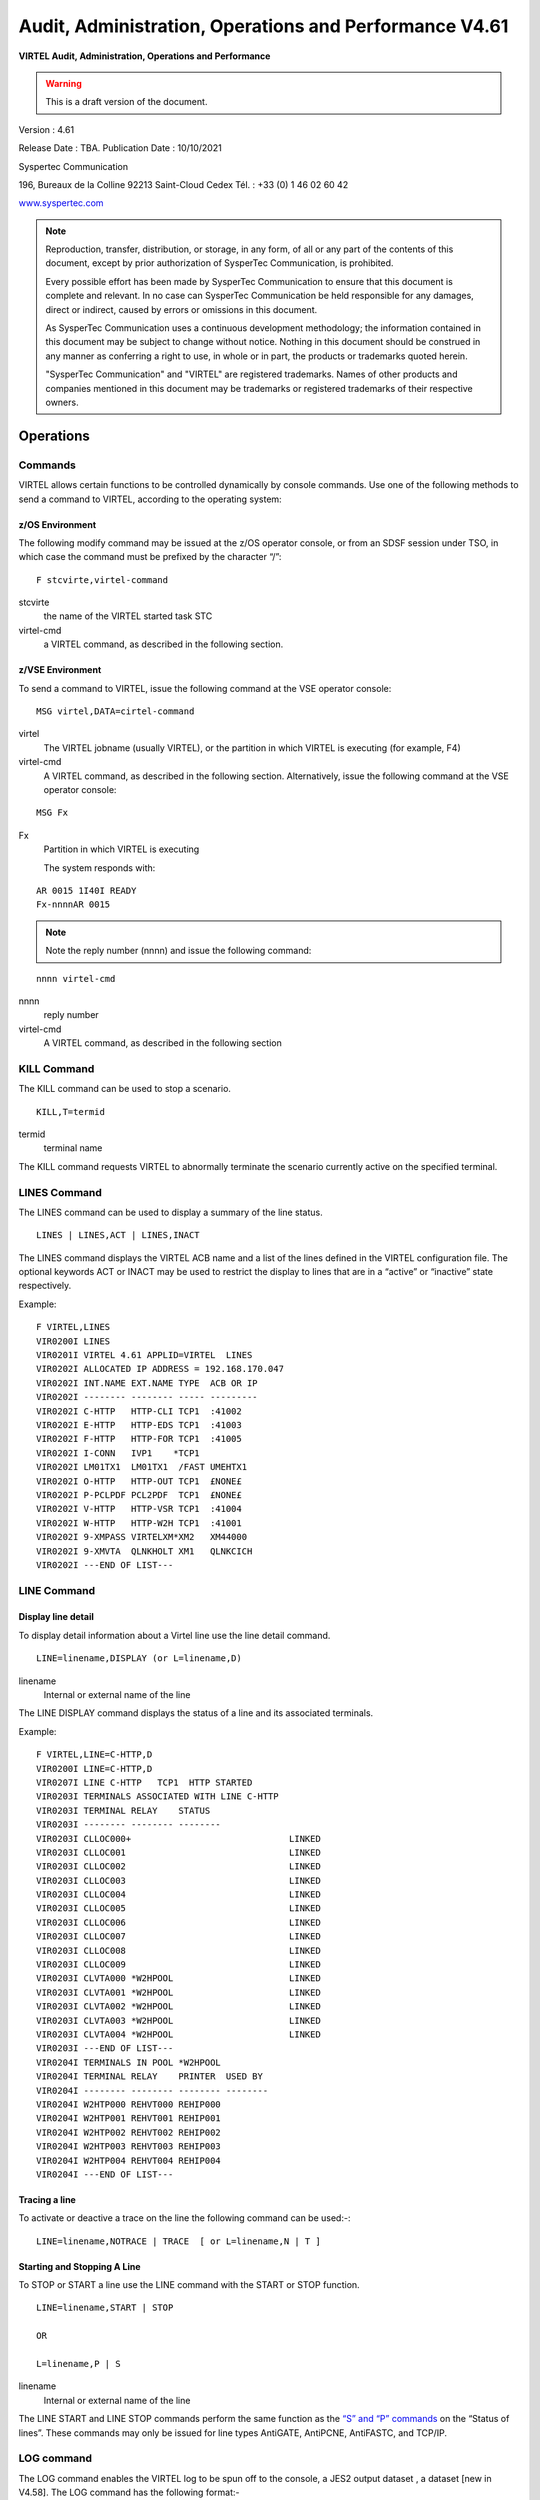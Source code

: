 .. _Virtel461AP:

=======================================================
Audit, Administration, Operations and Performance V4.61
=======================================================

|imagelogo|

**VIRTEL Audit, Administration, Operations and Performance**

.. warning:: This is a draft version of the document.

Version : 4.61

Release Date : TBA. Publication Date : 10/10/2021

Syspertec Communication

196, Bureaux de la Colline 92213 Saint-Cloud Cedex Tél. : +33 (0) 1 46 02 60 42

`www.syspertec.com <http://www.syspertec.com/>`__

.. note::

    Reproduction, transfer, distribution, or storage, in any form, of all or any part of 
    the contents of this document, except by prior authorization of SysperTec 
    Communication, is prohibited.

    Every possible effort has been made by SysperTec Communication to ensure that this document 
    is complete and relevant. In no case can SysperTec Communication be held responsible for 
    any damages, direct or indirect, caused by errors or omissions in this document.

    As SysperTec Communication uses a continuous development methodology; the information 
    contained in this document may be subject to change without notice. Nothing in this 
    document should be construed in any manner as conferring a right to use, in whole or in 
    part, the products or trademarks quoted herein.

    "SysperTec Communication" and "VIRTEL" are registered trademarks. Names of other products 
    and companies mentioned in this document may be trademarks or registered trademarks of 
    their respective owners.  

.. _V461AP_Introduction:

Operations
==========

.. index::
   single: Issuing commands    

Commands
--------

VIRTEL allows certain functions to be controlled dynamically by console commands. Use one of the following methods to send a command to VIRTEL, according to the operating system:

.. index::
   pair: z/OS environment; Commands    


z/OS Environment
^^^^^^^^^^^^^^^^

The following modify command may be issued at the z/OS operator console, or from an SDSF session under TSO, in which case the command must be prefixed by the character “/”:

::

    F stcvirte,virtel-command    

stcvirte
    the name of the VIRTEL started task STC

virtel-cmd
    a VIRTEL command, as described in the following section.

.. index::
   pair: z/VSE environment; Commands      

z/VSE Environment
^^^^^^^^^^^^^^^^^

To send a command to VIRTEL, issue the following command at the VSE operator console:

::

    MSG virtel,DATA=cirtel-command    

virtel
    The VIRTEL jobname (usually VIRTEL), or the partition in which VIRTEL is executing (for example, F4)

virtel-cmd
    A VIRTEL command, as described in the following section. Alternatively, issue the following command at the VSE operator console:

::

    MSG Fx    

Fx
    Partition in which VIRTEL is executing

    The system responds with: 

::

    AR 0015 1I40I READY
    Fx-nnnnAR 0015     

.. note::
    
    Note the reply number (nnnn) and issue the following command:

::

    nnnn virtel-cmd    

nnnn
    reply number

virtel-cmd
    A VIRTEL command, as described in the following section

.. raw:: latex

    \newpage      

.. index::
   pair: KILL command; Commands    

KILL Command
------------

The KILL command can be used to stop a scenario.

::

    KILL,T=termid

termid
    terminal name

The KILL command requests VIRTEL to abnormally terminate the scenario currently active on the specified terminal.   

.. index::
   pair: LINES command; Commands    

LINES Command
-------------

The LINES command can be used to display a summary of the line status.

::
    
    LINES | LINES,ACT | LINES,INACT    

The LINES command displays the VIRTEL ACB name and a list of the lines defined in the VIRTEL configuration file. The optional keywords ACT or INACT may be used to restrict the display to lines that are in a “active” or “inactive” state respectively.

Example::

    F VIRTEL,LINES                                     
    VIR0200I LINES                                      
    VIR0201I VIRTEL 4.61 APPLID=VIRTEL  LINES          
    VIR0202I ALLOCATED IP ADDRESS = 192.168.170.047     
    VIR0202I INT.NAME EXT.NAME TYPE  ACB OR IP          
    VIR0202I -------- -------- ----- ---------          
    VIR0202I C-HTTP   HTTP-CLI TCP1  :41002             
    VIR0202I E-HTTP   HTTP-EDS TCP1  :41003             
    VIR0202I F-HTTP   HTTP-FOR TCP1  :41005             
    VIR0202I I-CONN   IVP1    *TCP1                     
    VIR0202I LM01TX1  LM01TX1  /FAST UMEHTX1            
    VIR0202I O-HTTP   HTTP-OUT TCP1  £NONE£             
    VIR0202I P-PCLPDF PCL2PDF  TCP1  £NONE£             
    VIR0202I V-HTTP   HTTP-VSR TCP1  :41004             
    VIR0202I W-HTTP   HTTP-W2H TCP1  :41001             
    VIR0202I 9-XMPASS VIRTELXM*XM2   XM44000            
    VIR0202I 9-XMVTA  QLNKHOLT XM1   QLNKCICH           
    VIR0202I ---END OF LIST---                          

.. index::
   pair: LINE command; Commands    

LINE Command
------------

Display line detail
^^^^^^^^^^^^^^^^^^^

To display detail information about a Virtel line use the line detail command.

::

    LINE=linename,DISPLAY (or L=linename,D)

linename
    Internal or external name of the line

The LINE DISPLAY command displays the status of a line and its associated terminals.

Example::

    F VIRTEL,LINE=C-HTTP,D                              
    VIR0200I LINE=C-HTTP,D                                
    VIR0207I LINE C-HTTP   TCP1  HTTP STARTED             
    VIR0203I TERMINALS ASSOCIATED WITH LINE C-HTTP        
    VIR0203I TERMINAL RELAY    STATUS                     
    VIR0203I -------- -------- --------                   
    VIR0203I CLLOC000+                              LINKED
    VIR0203I CLLOC001                               LINKED
    VIR0203I CLLOC002                               LINKED
    VIR0203I CLLOC003                               LINKED
    VIR0203I CLLOC004                               LINKED
    VIR0203I CLLOC005                               LINKED
    VIR0203I CLLOC006                               LINKED
    VIR0203I CLLOC007                               LINKED
    VIR0203I CLLOC008                               LINKED
    VIR0203I CLLOC009                               LINKED
    VIR0203I CLVTA000 *W2HPOOL                      LINKED
    VIR0203I CLVTA001 *W2HPOOL                      LINKED
    VIR0203I CLVTA002 *W2HPOOL                      LINKED
    VIR0203I CLVTA003 *W2HPOOL                      LINKED
    VIR0203I CLVTA004 *W2HPOOL                      LINKED
    VIR0203I ---END OF LIST---                            
    VIR0204I TERMINALS IN POOL *W2HPOOL                   
    VIR0204I TERMINAL RELAY    PRINTER  USED BY           
    VIR0204I -------- -------- -------- --------          
    VIR0204I W2HTP000 REHVT000 REHIP000                   
    VIR0204I W2HTP001 REHVT001 REHIP001                   
    VIR0204I W2HTP002 REHVT002 REHIP002                   
    VIR0204I W2HTP003 REHVT003 REHIP003                   
    VIR0204I W2HTP004 REHVT004 REHIP004                   
    VIR0204I ---END OF LIST---           

.. raw:: latex

    \newpage  

.. index::
   pair: Tracing a line; Commands        

Tracing a line
^^^^^^^^^^^^^^^

To activate or deactive a trace on the line the following command can be used:-::

    LINE=linename,NOTRACE | TRACE  [ or L=linename,N | T ]

.. index::
   pair: Starting and Stopping A line; Commands      

Starting and Stopping A Line
^^^^^^^^^^^^^^^^^^^^^^^^^^^^

To STOP or START a line use the LINE command with the START or STOP function.

::

    LINE=linename,START | STOP

    OR
    
    L=linename,P | S  

linename
    Internal or external name of the line

The LINE START and LINE STOP commands perform the same function as the `“S” and “P” commands <#_bookmark12>`__ on the “Status of lines”. These commands may only be issued for line types AntiGATE, AntiPCNE, AntiFASTC, and TCP/IP.
                  
.. index::
   pair: LOG Command; Commands      

LOG command 
-----------

The LOG command enables the VIRTEL log to be spun off to the console, a JES2 output dataset , a dataset [new in V4.58]. The LOG command has the following format:-

::

    F VIRTEL,LOG=CONSOLE | SYSOUT | BOTH | SPIN | FILE

where

    - CONSOLE means switch console messages back to the console.
    - SYSOUT means switch to spooling consoles messages to SYSOUT.
    - BOTH means write console messages to the console and SYSOUT.
    - SPIN means spin off the current SYSOUT dataset.
    - FILE means write messages to file.  

LOG=SYSOUT TCT definition
^^^^^^^^^^^^^^^^^^^^^^^^^

Setting up VIRTEL to use the LOG=SYSOUT facility requires a change to the TCT definition to direct WTOs to a SYSOUT dataset. In the TCT code the following statement:-

::

    LOG=(SYSOUT[,class[,destination]])

    For example, LOG=(SYSOUT,A,EDSPRT)

.. raw:: latex

    \newpage  

This directs all WTOs to a SYSOUT dataset rather than the system console log (SYSLOG). If you want WTO messages going to both the system console and a SYSOUT dataset than issue the following VIRTEL command:-

::

    F VIRTEL,LOG=BOTH

LOG=FILE [New in V4.58]
^^^^^^^^^^^^^^^^^^^^^^^

Setting up Virtel to use the LOG=FILE facility requires a change to the TCT definition. In the TCT code the following statement:- 

::

    LOG=FILE 

This will trigger the log program VIR0021A to write messages to either the VIRLOGX DD statement or the VIRLOGY DD statement depending on the active LOG. These DDNAMES need to be added to the Virtel procedure to support LOG=FILE option. The following DCB attributes. Recommended space allocation could be 10 tracks for each dataset.  

::

    LOGFILEX and LOGFILEY 
    DCB attributes : PS, LRECL=166, RECFM=VB, BLKSIZE=2000

If either LOGFILE becomes full (X37 Abend) an automatic switch will occur to to the inactive logfile. 

.. index::
   pair: LOG Status Command; Commands

.. index::
   pair: LOG Switch; Commands      

LOG Status | Switch Commands
----------------------------

To determine the status of the LOG file, or to switch the log file manually issue one of the following commands:-

::   
    
    F VIRTEL,LOG,D		Display active logfile
    F VIRTEL,LOG,I		Switch logfiles

.. note::

        If you issue the "SWITCH" or "DISPLAY" command and LOGFILES are not in use i.e. LOG=FILE is not coded in the TCT you will receive the message VIR0068E INVALID COMMAND.

.. raw:: latex

    \newpage  

.. index::
   pair: MEMDISPLAY Command; Commands          

MEMDISPLAY Command 
------------------

To display Virtel Internal Memory Usage use the MEMDISPLAY command.

::

    MEMDISPLAY

With the memory diagnostic tool active the MEMDISPLAY command summarize the VIRTEL subpool active allocated memory.

::

    VIR0200I MEMDISPLAY
    VIR0271I DISPLAY 978
    SP1=00024478 SP2=00001044 SP3=0008E35F SP4=00002F61
        00910091 00040009 02380294 000B0011
    SP5=000317DC SP6=0004DF73 SP7=00000000 SP8=00000220
        00C504C7 01370137 00000000 00000002
    POOL CONTROL BLOCK. SUBPOOL=1
    PAG=00109000 NFQ=00109008 #FQ=00000001 FRE=0000B2A0
    PAG=000F9000 NFQ=000F9008 #FQ=00000001 FRE=00000080
    PAG=000E9000 NFQ=000E9008 #FQ=00000001 FRE=00000078
    POOL CONTROL BLOCK. SUBPOOL=2
    PAG=1EC14000 NFQ=1EC14008 #FQ=00000005 FRE=0000EF68
    POOL CONTROL BLOCK. SUBPOOL=3
    PAG=1ECD4000 NFQ=1ECD4008 #FQ=00000002 FRE=00009DF8
    PAG=1ED54000 NFQ=1ED54008 #FQ=00000002 FRE=00001750
    PAG=1EC84000 NFQ=1EC84008 #FQ=00000001 FRE=00000878
    PAG=1ED04000 NFQ=1ED04008 #FQ=00000001 FRE=00000878
    PAG=1ED94000 NFQ=1ED94008 #FQ=00000002 FRE=00002768
    PAG=1ECF4000 NFQ=1ECF4008 #FQ=00000001 FRE=00000878
    PAG=1EE04000 NFQ=1EE04008 #FQ=00000001 FRE=00000878
    PAG=1ED74000 NFQ=1ED74008 #FQ=00000001 FRE=00000878
    PAG=1ECE4000 NFQ=1ECE4008 #FQ=00000001 FRE=00000878
    PAG=1EC64000 NFQ=1EC64008 #FQ=00000001 FRE=00000878
    POOL CONTROL BLOCK. SUBPOOL=4
    PAG=1EC04000 NFQ=1EC04008 #FQ=00000004 FRE=0000CFA0
    POOL CONTROL BLOCK. SUBPOOL=5
    PAG=1ECA4000 NFQ=1ECA4008 #FQ=00000002 FRE=0000D870
    PAG=1ED14000 NFQ=1ED14008 #FQ=00000001 FRE=000043B8
    PAG=1ED24000 NFQ=1ED24008 #FQ=00000001 FRE=000043B8
    PAG=1EC74000 NFQ=1EC74008 #FQ=00000001 FRE=0000A1D8
    PAG=1EC54000 NFQ=1EC54008 #FQ=00000001 FRE=0000A1D8
    PAG=1EBB4000 NFQ=1EBB4008 #FQ=00000001 FRE=000043B8
    POOL CONTROL BLOCK. SUBPOOL=6
    PAG=1EBF4000 NFQ=1EBF4008 #FQ=00000002 FRE=00000A50
    PAG=1EBE4000 NFQ=1EBE4008 #FQ=00000001 FRE=00000088
    PAG=1EBD4000 NFQ=1EBD4008 #FQ=00000001 FRE=000000B8
    PAG=1EBC4000 NFQ=1EBC4008 #FQ=00000001 FRE=000000D0
    PAG=1EBA4000 NFQ=1EBA4008 #FQ=00000001 FRE=00000108
    POOL CONTROL BLOCK. SUBPOOL=7
    PAG=00000000 NFQ=00000000 #FQ=00000000 FRE=00000000
    POOL CONTROL BLOCK. SUBPOOL=8


The display response is split into a summary section for each subpool and a detailed allocated page block and free queue element display for each subpool.In the summary display, each subpool has two displayed values. The top value is the amount of storage currently allocated and the value below represents the current allocation in 1K chunks and a peak allocation in 1K chunks.

For example in the above display in SP5 we can see that there is an allocated value of 317DC bytes, represented by 00C5 in 1K chunks, and a peak value of 04C7 in 1K chunks.At the bottom of the display is a line which provide allocated, free and total values.

.. index::
   pair: Enbaling MEMDISPLAY; MEMDISPLAY Command    

Enabling the MEMDISPLAY function 
^^^^^^^^^^^^^^^^^^^^^^^^^^^^^^^^

Memory Display feature is activated by using the MEMHST subparameter in the MEMORY parameter present in the VIRTCT.(see the VIRTCT subparameter MEMHST in “VIRTEL461 Installation User Guide”).

.. index::
   pair: Disabling MEMDISPLAY; MEMDISPLAY Command    

Disabling the MEMDISPLAY function
^^^^^^^^^^^^^^^^^^^^^^^^^^^^^^^^^

It can be deactivated by using the command.

::

    F VIRTEL,MEMDISPLAY,DISABLE

.. note::

        This command should only be implemented when advised to do so by Technical Support. Performance degradation might occur due to the additional monitoring services. This will depend on VIRTEL demand.

.. raw:: latex

    \newpage  

.. index::
   pair: MSG Command; Commands    

MSG Command
-----------

To send a mesage to VIRTEL Multi-Session users use the MSG command::

    MSG=message text

The specified message will be displayed on the VIRTEL multi-session screen.

.. index::
   pair: NEW Command; Commands   

NEW Command
-----------

The NEW command refreshes a VIRTEL program, VIRSV service or scenario.

::

    NEW=progname

progname
    program name

The NEW command requests VIRTEL to load a fresh copy of a program  (presentation module, exit, etc) into the VIRTEL address space. This is required after an update has been made to a program. The message     VIR0060W PROGRAM progname IS A NEW COPY indicates a successful reload. The message VIR0061W PROGRAM progname NOT IN MEMORY indicates that the program has not yet been loaded into the VIRTEL address space. In this case, VIRTEL will load the program automatically when it is next needed.

.. index::
   pair: RELAY Trace Command; Commands   

RELAY TRACE Command
-------------------

Use the RELAY command to trace the Virtel buffers between Virtel and the application.

RELAY=relayname,NOTRACE | TRACE

.. index::
   pair: RELAYS; Commands   

RELAYS Command
--------------

To display a list of Virtel LU relays use the RELAY command.

::  
  
    RELAYS    

The RELAYS command displays the VIRTEL ACB name and a list of the relay LUs opened by VIRTEL. Foe example::

    F VIRTEL,RELAYS                                         
    VIR0200I RELAYS                                           
    VIR0214I ACTIVE RELAY ACBS FOR VIRTEL 4.61 APPLID=APPLHOLT
    VIR0214I TERMINAL RELAY    APPLID   CLIENT                
    VIR0214I -------- -------- -------- ---------------       
    VIR0214I CLVTA004 REHVT000 SPCICST  192.168.92.58         
    VIR0214I W2HIP000 REHIP000                                
    VIR0214I ---END OF LIST---                                

.. raw:: latex

    \newpage  

.. index::
   pair: SILENCE Command; Commands 

SILENCE Command
---------------

The SILENCE command manages message suppression. The format of the command is::

    SILENCE                     Toggle SILENCE mode ON or OFF
    SILENCE=messagid            Add message to message table
    SILENCE=messageid,D         Delete message from message table
    SILENCE=RESET               Reset message table and remove all entries
    SILENCE=LIST                List messages        

The SILENCE command initially reverses the state of the SILENCE parameter as defined in the VIRTCT. A default static message table of connection and disconnection messages is built at initialization. This table includes the following messages - VIR0026W, VIR0028W, VIR0051I, VIR0052I, VIR0505I, VIR0507I, VIR1551I, VIRHT51I, VIRNA51I, VIRPF28I, VIRPF51I, VIRPF52I, VIRPF99I, VIRQ912W, VIRQ922W, VIRT912W, VIRT922W, VIR0002W, VIRU122I  and VIR0914E. These messages ids are not effected by the RESET or LIST option of the SILENCE command.

.. index::
   pair: SNAP Command; Commands         

SNAP Command
------------

This command is used to take a dump of the Virtel SNAP internal trace table.

::

    SNAP
 
The SNAP command prints the contents of the VIRTEL internal trace table to the SYSPRINT file . See “VIRTEL SNAP” for further information.

Terminal or Relay SNAP
^^^^^^^^^^^^^^^^^^^^^^

::

    SNAP,T=termid | R=relayname

termid
    terminal name

relayname
    name of VTAM relay LU currently associated with the terminal

.. index::
   pair: SNAPMSG Command; Commands     

SNAPMSG Command
---------------
::

    SNAPMSG,[ALL,RESET,LIST]    

    ALL     - The SNAPMSG command requests VIRTEL to generate an automatic SNAP after certain messages (VIRI902W VIR0026W VIR0052I VIR1552I VIR0526W VIR1952I).
    LIST    - List all messages and Actions
    RESET   - Reset the dynamic table and clear out all messages.

::

    SNAPMSG=message[,search string],action

The SNAPMSG commmand allows a SNAP or DUMP to be taken whenever a particular message number is issued by VIRTEL. The command has an additional search field which can be used to identify a message with a paticular character string, for example a specific return code. This feature allows upto 10 messagesto be held in a dynamic table, along with a static entry that can be defined in the TCT by using the SNAPMSG parameter in the TCT. See “SNAPMSG parameter” in the Virtel Installation Guide.

message
    Any message that can be issued by Virtel.

search
    Any seache criteria issued within the message. The search file is restricted to a maximu of 10 characters. Anything beyond will be ignored. Default search is none.

action
    Possible values are S for SNAP, A for ABEND, and D to delete a message from the dynamic table. Virtel will abend with a U0999 abend code, reason code 15 if the ABEND action is used.
    
Default action is SNAP.

Examples:
::
 
	F VIRTEL,SNAPMSG=VIRHT51I,CALL,S

Add message VIRHT51I to SNAPMSG table and take a SNAP if the message is issued and the string "CALL" is found in the message.

::

    F SPVIREH1,SNAPMSG,LIST                               

List message subjected to SNAPMSG processing. Example output would look like: -

::

    VIR0200I SNAPMSG,LIST                                 
    VIR0225I MESSAGE TABLE DISPLAY     459                
    VIR0230I TCT MSG=VIR0202I,ACTION=S,SEARCH=41001       
    VIR0227I MSG. 01=VIR0202I,ACTION=S,SEARCH=41002       
    VIR0225I MESSAGE TABLE END                            

Delete message number 1 from the dynamic SNAPMSG table: - 

::

    F SPVIREH1,SNAPMSG,D=1


.. index::
   pair: SNAP80 Command; Commands         

SNAP80 Command
--------------

::

    SNAP80 

The SNAP80 command prints the contents of the VIRTEL internal trace table in 80 column format, whatever the current value of the SNAPW parameter.

.. index::
   pair: SNAPW Command; Commands         

SNAPW Command
-------------

The format of the SNAP output can be adjusted with the SNAPW command.

::

    SNAPW=80 | 132

The SNAPW command sets the width for future SNAP commands (80 or 132 columns). The SNAPW parameter in the VIRTCT determines the default width at VIRTEL startup. Refer to the section “Parameters of the VIRTCT” in the VIRTEL Installation Guide for details of the SNAPW parameter.

.. index::
   pair: STAT Command; Commands      

STAT Command
------------

Display statistics file information
^^^^^^^^^^^^^^^^^^^^^^^^^^^^^^^^^^^

To display information about the Virtel statistics file management use the STAT command.

::
    
    STAT,D

This command displays the status of the VIRSTATx files (message VIR0601I). The STAT command is used to manage the VIRTEL statistics recording files (VIRSTATx). This command can be used only if STATS=MULTI is specified in the VIRTCT.

Switch the VIRSTAT file
^^^^^^^^^^^^^^^^^^^^^^^

To switch the STATISTIC file using the STAT switch command.

::
    
    STAT,I    

This command forces VIRTEL to free the current VIRSTATx file and to start recording onto the next file. 

.. index::
   pair: STOP Command; Commands   

STOP Command
------------

To stop Virtel issue the STOP command::

    STOP        

The STOP command allows to STOP the VIRTEL task. This command is intended to be mainly used in VSE environment even if it is also available in z/OS environmment. On z/OS environment you can also use the following command :

::

    P VIRTEL

.. index::
   pair: TCT Command; Commands     

TCT Command
-----------

The TCT command displays some of the TCT options that have been defined in the active TCT.

::

    F VIRTEL,TCT                                                       
    VIR0200I TCT                                                        
    VIR0270I DISPLAY                                                 
    VIRTEL TCT=VIRTCTEH:                                                
    SILENCE=N,MEMORY=(A,N),BFVSAM=32768,BUFDATA=016,BUFSIZE=32000,STR=03
    COUNTRY=FR,GMT=SYSTZ,DEFUTF8=IBM1147 ,LANG=E,MAXSOCK=00240,VSAMTYP=N
    APPLID=VIRTEL ,SMF=N,PASSTCK=Y,VIRSECU=Y,SWA=N,NBTERM=0500,NTASK=04
    MEMORY=(SYS(0001688K,0001688K),DATA(0002304K,0003200K)),LOG=CONSOLE 
    VIR0280I END                                                        

.. index::
   pair: TERM Command; Commands  

TERM Command
------------

Use the TERM command to activate a Terminal trace. This will trace data between the browser and Virtel.

TERM=termid,NOTRACE | TRACE  [or T=termid,N | T ] 

.. raw:: latex

    \newpage  

.. index::
   pair: TRACE Command; Commands

.. index::
   pair: NOTRACE Command; Commands             

TRACE | NOTRACE Command
-----------------------

A trace can be activated or deactivated on a terminal, line or relay.

::
    
    TRACE,T=termid
    TRACE,L=linename
    TRACE,R=relayname
    NOTRACE,T=termid
    NOTRACE,L=linename
    NOTRACE,R=relayname    
    
termid
    terminal name

linename
    Internal or external name of the line    

relayname
    relay associated to the terminal

It is often easier to identify the relay used whose name appears at the bottom of the 3270 session screen as shown below.

|image23|
*Associated relay names*

linename
    Internal or external name of the line

The following alternate forms of the TRACE/NOTRACE commands are also  valid

::

    TERM=termid,TRACE (or T=termid,T)
    TERM=termid,NOTRACE (or T=termid,N)
    LINE=linename,TRACE (or L=linename,T)
    LINE=linename,NOTRACE (or L=linename,N)
    RELAY=relayname,TRACE (or R=relayname,T)
    RELAY=relayname,NOTRACE (or R=relayname,N)

termid
    terminal name

linename
    Internal or external name of the line

relayname
    Name of VTAM relay LU currently associated with the terminal

.. index::
   single: Display active traces     

Display a list of active traces
^^^^^^^^^^^^^^^^^^^^^^^^^^^^^^^

::

    TRACE,DISPLAY | D 

An example of the response is:-::

    F VIRTEL,TRACE,DISPLAY or F VIRTEL,TRACE,D
    VIR0200I TRACE,D
    VIR0208I VIRTEL INTERNAL TRACE = YYY. EXT. BUFFERS = 0001/00FF.
    VIR0213I NO ACTIVE TRACES      

.. raw:: latex

    \newpage

.. index::
   single: Setting trace options        

Setting trace options
^^^^^^^^^^^^^^^^^^^^^

To set the trace options issue the following command::

    TRACE,VIT=Y|N Y|N Y|N  

The default VIT trace parametr is YYN. The external archive trace setting should only be set when instructed to by Virtel support.

The VIT indicators apply the the level of tracing.

::

    - Y|N           No tracing or minimal tracing
    - Y|N           Data elements traced
    - Y|N           External Archive active

.. index::
   single: Deactivating all traces     

Deactivate all traces        
^^^^^^^^^^^^^^^^^^^^^

::

    NOTRACE,ALL

This command does not affect any memory trace. To stop a memory trace, refer to “Memory trace management”

.. index::
   pair: UNLOAD Command; Commands            

UNLOAD Command
--------------

Unload the ARBO configuration file.
::

    UNLOAD
    UNLOAD,DSN=*dsname*

The UNLOAD commands writes the contents of the ARBO file. Depending on the VIRTEL JCL, the output will be directed to the SYSPUNCH DD statement. If no SYSPUNCH DD statement is defined, one will be allocated through dynamic allocation. Output will then by written to JES class SYSOUT=B or, if the DSN= option is specified, to the dsname provided. The dataset must be pre-allocated with DCB attributes LRECL=80,RECFM=FB,BLKSIZE=3200. The SYSPUNCH DD statement will be dynamically allocated if not provided in the Virtel JCL.


.. index::
   pair: VIRSV Command; Commands            

VIRSV Command
-------------

Refreshing a VIRSV Service program

::

    VIRSV,NEW=servname    

servname
    service name

The VIRSV,NEW command requests VIRTEL to stop the requested VIRSV service. This has the effect of loading a fresh copy of the associated service program the next time the service is invoked by a scenario. The message VIR0260W SERVICE servname IS A NEW COPY indicates that the service was stopped successfully. The message VIR0261W


SERVICE servname NOT IN MEMORY indicates that the service is not yet started. In this case, VIRTEL will start the service and load the  program automatically when it is next needed.

.. index::
   pair: ZAP Command; Commands            

ZAP Command
-----------

The ZAP command allows dynamic patching of a Virtel Program

::

    ZAP=progname+offset,verify,replace

progname
    program name

offset
    offset into program

verify
    verify value (2 to 8 hexadecimal digits)

replace
    replacement value (2 to 8 hexadecimal digits)

The ZAP command allows the dynamic application of a corrective patch to a program while VIRTEL is running. This command is intended to be used only under the advice of Syspertec technical support personnel.

.. index::
   singlepair: Administration  

Administration
==============

.. index::
   pair: Line Status Application; Administration        

Line Status Application
-----------------------

The Line Status sub-application allows the administrator to display the current status of lines and terminals or irtual circuits (CVC) managed by VIRTEL control, and optionally to modify the status of lines.

.. index::
   pair: Displaying Line Status; Line Status Application        


Displaying line status
^^^^^^^^^^^^^^^^^^^^^^

The Line Status sub-application is invoked by pressing [PF9] in the Configuration Menu, by pressing [PF10] in the Sub- Application Menu, or via the Multi-Session Menu using a transaction which calls module VIR0027.

When the security subsystem is active, access to Line Status sub-application from the Configuration Menu or the Sub- Application Menu is controlled by the resource $$UTIL$$.
When accessed by a transaction, normal transaction security rules will apply. Security management is described in chapter 5 of the VIRTEL Users Guide.

The sub-application begins by displaying the Line Status Display screen. Started lines are displayed in high-intensity or white text, stopped lines are displayed in low intensity or blue text.

|image21|

*Fig.1 - Line Status Display screen*

STATUS OF-LINES
    Allows the administrator to display a subset of lines, by typing the
    first character of the name of each desired line into this field and
    pressing [Enter]. If the field is blank, all lines are displayed.

C
    Command input field.
Name
    The internal name of the line.
In
    The number of virtual circuits currently in use by incoming calls.
Out
    The number of virtual circuits currently in use by outgoing calls.
Links
    The number of terminals linked to the line.
Description
    Comments.
Seen
    User name.

Positioning the list
^^^^^^^^^^^^^^^^^^^^
If the line status display occupies more than one screen, you can scroll through the list of lines by using [PF5], [PF7] and [PF8].

[PF5]
    return to the first page of the list.

[PF7]
    scroll back to previous page.

[PF8]
    scroll forward to next page.

.. index::
   pair: Sending a command; Line Status Application        

Sending a command
^^^^^^^^^^^^^^^^^
To send a command to a line, place the cursor in the “C” field in front of the line name, type the command, then press [Enter]. The  commands available are:

S
    Starts a line.
        If the line is already started, VIRTEL attempts to start or restart any terminals associated with the line but not currently linked. This allows VIRTEL to recover LU’s which have been     deactivated and reactivated by VTAM, without stopping the line.

p
    Stops a line.
        The LINE START and STOP commands can also be issued from the z/OS or VSE console. See “Starting and stopping a line"

To return to the configuration menu, press [PF3] or [Clear].

.. index::
   pair: Displaying Line Usage; Line Status Application   

Displaying Line Usage
^^^^^^^^^^^^^^^^^^^^^

To display the status and line usage place the cursor on the desired line in the Line Status Display screen and press [PF12].

Security rules are the same as those which apply to the previous screen.

This sub-application begins by displaying the terminal usage for the selected line, as shown in the example below:

|image22|

*Fig.2 - Line Usage Detail Display screen*

ACTIVE TERMINALS for LINE
    Indicates the internal name of the line whose virtual circuits are being displayed.
Prefix
    The terminal name prefix associated with this line.
Type
    The line type, as defined in the line definition.
Defined
    The number of terminals defined for this line.
Linked
    The number of terminals currently linked to this line.
Number of occupied circuits
    The number of terminals or virtual circuits currently in use.
Number of connections
    The total number of calls received.
Maximum simultaneously used
    The maximum number of terminals or virtual circuits in use at any one time.
Total time connected
    The total connection time.
Terminal
    The terminal name (name of the virtual circuit).
User
    User name if signed on to VIRTEL.
Sends
    The number of messages sent to the terminal.
Time
    The connection time in minutes.
Node (for Minitel)
    The name of the node to which the terminal is currently connected.
Node (for HTTP lines)
    The relay name (3270 LU name) used to connect to the host application.
Remote number (for X25 lines)
    The X25 called number for an outgoing call, or the X25 calling number for an incoming call.
Remote number (for HTTP lines)
    The IP address of the client.
Call Data (for X25 lines)
    The call user data field of the call packet (for both incoming and outgoing calls).
Call Data (for HTTP lines)
    The external name of the transaction which represents the directory (pathname) in the URL.

    If the Virtual Circuit Status Display occupies more than one screen, you can scroll through the list of terminals by using [PF7] and [PF8].

[PF7]
    scroll back to previous page.

[PF8]
    scroll forward to next page.

    You can use the [PF4] and [PF5] keys to display information about the other lines under VIRTEL control. To view the terminal or Virtual Circuit Status Display screen for the following line, press [PF4]. To return to the Detail Usage Status Display screen for the first line defined in VIRTEL, press [PF5].

    To return to the Lines Status Display, press [PF3]. To return to the Configuration Menu, press [Clear].

.. raw:: latex

    \newpage  

.. index::
   single: Memory Display Application           

Memory Display Application
--------------------------

The VIRTEL memory management sub-application allows the system  administrator to display VIRTEL memory utilisation in real time. The memory management sub-application is a pseudo-graphical display which shows the allocation of VIRTEL memory by function. VIRTEL manages its own memory, in order to avoid memory shortages as a result of fragmentation. The memory management display can be used by the administrator to help understand VIRTEL’s memory requirements during normal operation.

To invoke the memory management sub-application, press [PA2] in the Configuration Menu to display the Sub- Application Menu, then press [PF4] in the Sub-Application Menu. The sub-application displays a screen similar to the example shown below. This screen represents the contents of the VIRTEL address space after deducting the space  occupied by the VIRTEL kernel modules.

|image26|

*Fig 25. Memory display of VIRTEL address space*

Each screen position represents a 2K memory block (if MEMORY=BELOW is specified in the VIRTCT), or a 64K memory block (if MEMORY=ABOVE). The address displayed at the start of each line is the virtual address represented by the first position in the line. Each free memory block is represented by a dot. Lines which consist entirely of dots are not displayed.

Permanently allocated memory blocks are represented by the following character types: 
 
    1. To avoid memory shortages as a result of fragmentation, these blocks are always allocated at the end of the VIRTEL address space. 
    2. Temporarily allocated memory blocks. Blocks of this type are allocated and freed by VIRTEL as required.  
    3. Memory blocks used by the VIRTEL Multi-Session feature to save screen images. Blocks of this type are allocated and freed by VIRTEL as required.
    4. Memory blocks used for saving EIB and other session-related information. Blocks of this type are allocated and freed by VIRTEL as required.
    5. Communication areas by VIRTEL sub-applications. Blocks of this type are allocated and freed by VIRTEL as required.
    6. Sub-application modules loaded in the z/VSE SUBPOOL. Blocks of this type are allocated and freed by VIRTELas required.

.. index::
   pair: Using Memory=Test; Memory Display Application   

Memory display in Memory=Test mode.
^^^^^^^^^^^^^^^^^^^^^^^^^^^^^^^^^^^

If MEMORY=TEST is specified in the VIRTCT, the memory management sub-application displays its results in a different format. MEMORY=TEST mode allows support technicians to analyse memory occupation by module, as a debugging aid for possible memory shortage problems.

|image28|

*Fig. 26 - Memory display in MEMORY=TEST mode*

Each line of the screen represents one VIRTEL module which has obtained one or more memory blocks. The first column represents the number of bytes of memory (en hexadecimal) currently allocated by the module. The first 16 modules are displayed, in descending order of memory utilisation.

Where the memory display occupies more than one screen, you can press [PF8] to view the following page, [PF7] to view the previous page, and [PF6] to go back to the first page.

To refresh the display with up-to-date information, press [Enter].

To return to the sub-application menu, press [PF3] or [Clear]

5.2 Virtual Memory Display

The Memory display feature is a memory diagnostic tool created to trap possible invalid Virtel memory free requests. Such request can lead to ABEND0C4s and other unwanted behaviour. Virtel memory requests (PRENDRE and RENDRE) are tracked in a diagnostic storage area located above the bar. The area is 1MB in size and can contain 65536 active storage requests. An active storage request is a storage area that has been gotten (PRENDRE) and is pending a Virtel storage release (RENDRE).

.. note::
    
    This diagnostic tool should only be used when recommended by Technical Support.

.. index::
   pair: Memory trace management; Memory Display Application       

Memory trace management
^^^^^^^^^^^^^^^^^^^^^^^

Activating the memory trace
"""""""""""""""""""""""""""

A memory trace can be activated using a command or from the VIRTCT. In both case, VIRTEL records an history of memory allocations that appears in a SNAP listing. A memory trace can be activated by using the following command

::
    
    MEMTRACE

The will produce the following response:

::

    VIR0200I MEMTRACE
    VIR0214I MEMORY TRACE STARTED
    VIR0218I MEMORY TRACE FOUND 00000000 BLOCKS USING 0000000000000000 BYTES (00000000 MEGS)

Resetting the memory trace
""""""""""""""""""""""""""

A memory trace can be reseted by using the following command:-

::

    MEMTRACE,Clear     

The trace is stopped, memory blocks used by the memory trace are released, the trace is restarted.

::

    VIR0200I MEMTRACE,CLEAR
    VIR0218I MEMORY TRACE FOUND 00000011 BLOCKS USING 0000000000053344 BYTES (00000000 MEGS)
    VIR0216I CLEARING MEMORY TRACE
    VIR0217I MEMORY TRACE CLEARED
    VIR0214I MEMORY TRACE STARTED
    VIR0218I MEMORY TRACE FOUND 00000000 BLOCKS USING 0000000000000000 BYTES (00000000 MEGS)

Stopping the memory trace
"""""""""""""""""""""""""

A memory trace can be stopped by using the following command:-

::

    NOMEMTRACE

The trace is stopped, memory blocks used by the memory trace are released.

Setting Memory Trace in the VIRTCT 
""""""""""""""""""""""""""""""""""

A memory trace can be activated from the VIRTCT by using MEMORY=TEST or MEMORY=(ABOVE,TRACE) parameter. In such case, the is no message VIR0218I display in the log, but only the benefit of recording the history of memory allocations is kept in the SNAP.

Since it is not possible to stop a trace initialized in this way, it is best to only use this method to perform an analysis of the memory allocation during the startup phase.
Once a memory trace activated, issuing a SNAP command produce a report of the memory allocations history in the SNAP listing.

|image27|

*Example of a memory allocataion history*

Column Explanations
    1. Line or terminal name for which memory allocation is performed. This information is omitted when the allocation relates VIRTEL itself.
    2. Task number behind the allocation request.
    3. Register 14 value.
    4. Register 15 value.
    5. Program name + offset of the origin request.
    6. Memory allocation type. (8040 = GETMAIN).
    7. Memory block state.
    8.  Time of the allocation.
    9.  Type and size of the allocation. The two first bytes represents the type of memory allocated (See “Memory display of VIRTEL address space” for a complete description of the memory block type.). The six last bytes represents the size of the memory block allocated.
    10. Reserved for internal use.

Tracing memory activity can produce an important overhead estimated to 20-30% of the activity. When using MEMTRACE command, the memory previously allocated to records history is released.

.. raw:: latex

    \newpage  

.. _#_V461AP_maintenance:

.. index::
   single: Maintenance    

.. index::
   pair: Maintenance; Administration          

Maintenance
-----------

Maintence is normally delivered through email or by downloading a maintenance package from the Virtel ftp web server - http://ftp-group.syspertec.com/login/. Maintenance comes as either zaps to the Virtel mainframe modules or updates to the web elements. Application of the mainframe zaps is through the IBM Utility AMASPZAP. The updates to the web elements is through a Virtel GUI Drag and Drop interface or via a Virtel Batch process. This is found in the Administration Portal of Virtel. The Drag and Drop interface is described in section 1.6.2 in the Virtel User Guide.

.. index::
   pair: Applying z/OS maintenace via batch; Maintenance

Applying z/OS maintenance.
^^^^^^^^^^^^^^^^^^^^^^^^^^

By default, maintenance to the z/OS components of Virtel is delivered as AMASPZAP control statements either delivered as an email attachment or dowloaded from the Syspertec ftp web server. The mainframe zap packages come as an accumulation file called either *allptfs-mshpvrr.txt* (z/VSE) or *allptfs-mvsvrr-txt* (z/OS). 

|image29|

*Syspertec ftp web server*

.. raw:: latex

    \newpage

Once downloaded and unzipped, the zap package will contain a sequential text file of AMASPZAP statements. These should be uploaded to the Virtel CNTL file as PTFvrrMV. The JOB ZAPJCL, also located in the CNTL file, should then be submiited to apply the zaps contained in the PTFvrrMV file. As the PTFvrrMV is an accumulation of PTFs some editing will have to be done to remove zaps that have already been applied. Virtel will report the zap maintenace level when it starts up.

::

    VIR0018I VIRTEL 4.61 HAS THE FOLLOWING PTF(S) APPLIED
    VIR0018I 5530,5540,5549,5557,5559,5567               
    VIR0089I VIRTEL RUNNING FROM AN AUTHORIZED LIBRARY   

.. index::
   pair: Applying maintenace to the TRSF files; Maintenance

Applying maintenance to the TRSF files
^^^^^^^^^^^^^^^^^^^^^^^^^^^^^^^^^^^^^^

The updates to the web entities are delivered as an accumulation update file called *virtelvrrupdtnnnn1.zip* where nnnn is the update number. These update files can be downloaded from the Syspertec ftp web server. Applying updates to the web elements is through a manual drap and drop GUI or via a batch process. Download the update package and unzip the contents. A directory structure representing the Virtel SAMPTRSF directories will be built. Note, not all of the directories are shipped with an update package, only those that have maintenance will be shipped. Normally, the W2H-DIR contains the majority of web element updates. The Administration portal is used to upload the updates to the Virtel directories. After applying the updates to the Virtel directories refresh the browsers cache to force an update of the client web elements.

|image30|

*Unzipped update file* 

In the above example, the update file contains updates to the W2H and DOC directories. The members in each directory should be selected (CTRL-A) and dragged over to the "Drag and Drop" upload option of the Virtel Administration portal, normally setup on port 41001.

|image31|

*Virtel Administration Portal*

Open the "Drag and Drop" interface in Virtel, and then drag the files over on to the relvant directory in the upload interface. A upload window will open showing the results of the upload.

|image32|

*Virtel Drag and Drop Interface*

.. index::
   pair: Applying maintenace via batch; Maintenance

Applying maintenance via batch.
^^^^^^^^^^^^^^^^^^^^^^^^^^^^^^^

A batch maintenace package called virtelrvvVMPnnnn.zip can also be used to apply maintenance to the SAMPTRSF file. Using the batch process doesn't require any manual process, it runs as a batch job on the mainfram. However, the target Virtel instance cannot be running at the same time. the process for applying a Virtel Maintenace Package is outlined in the Virtel Technical newsletter "TN201709 Virtel batch maintenance". This can be viewed online at http://virtel.readthedocs.io/en/latest/manuals/newsletters/TN201709/TN201709.html  

.. raw:: latex

    \newpage  

.. _#_V461AP_correspondent_management:

.. index::
   single: Correspondent Management

Correspondent Management
------------------------

One of the methods which VIRTEL may use to identify users is by means of a security code which the user presents to VIRTEL, either in an incoming e-mail, or by means of a “cookie” included in an HTTP request by the browser. A user which VIRTEL recognizes in this way is known as a “Correspondent”. VIRTEL stores the list of correspondents in a VSAM file known as the “Correspondent file”, also known as the “VIRHTML” file.

VIRTEL uses the correspondent file for the following purposes:
- the rules of an HTTP line permit VIRTEL to distinguish between correspondents and non-correspondents when processing incoming HTTP requests. When the requesting user is identified as a correspondent, a special entry point may be assigned, or a set of rules specific to the user may be executed. Refer to “Rules” in the VIRTEL Connectivity Reference manual for further details.
- the rules of an HTTP line may assign a specific LU name to a correspondent connecting to a host application via web access. This is known as “LU nailing” and is described in more detail in the VIRTEL LU Nailing HOWTO manual.
- a correspondent may be authorized to upload HTML pages and other elements into an HTMLTRSF file. For further details, refer to :ref:`“Uploading pages by SMTP” <#_V461AP_http_uploading_pages_smtp>` and :ref:`“Uploading pages by HTTP (secured by cookie)” <#_V461AP_http_uploading_pages>`.

There are two types of correspondent: an e-mail correspondent and a local correspondent:
- An **e-mail correspondent** is always defined by the VIRTEL administrator. When the administrator activates an email correspondent, VIRTEL sends an e-mail message to the correspondent containing the security code. The correspondent then either replies to the e-mail message or clicks on a link in the message to connect to VIRTEL.
- A **local correspondent** is activated by the correspondent using a procedure known as “self-registration”. The self-registration procedure creates a clickable link which delivers the security code to the correspondent’s browser via a cookie. The VIRTEL administrator may optionally pre-define or change the characteristics of a correspondent by using the correspondent management sub-application. Self-registration is described in the VIRTEL LU Nailing HOWTO manual.

.. index::
   pair: Access; Correspondent Manangement

Access to the application
^^^^^^^^^^^^^^^^^^^^^^^^^

The correspondent management sub-application, which allows the VIRTEL administrator to define the parameters
associated with a correspondent, is accessible by pressing [PF5] in the VIRTEL configuration menu, or [PF12] in the
system services sub-application menu, or from the VIRTEL Multi-Session screen via an application referencing the
module VIR0041A.

.. index::
   pair: Security; Correspondent Manangement

Security
^^^^^^^^

When security is active, access to the correspondent management sub-application from the configuration menu or
from the system services sub-application menu is controlled by the resource $$PCPC$$.
When it is accessed by a transaction, the rules of security management of transactions will apply.
Security management is described under the heading “Security” 282.

.. index::
   pair: Objectives; Correspondent Manangement

Objectives
^^^^^^^^^^

This sub-application initially displays a summary screen of existing definitions presented in alphanumeric order. Access
to the detail of a correspondent is achieved by positioning the cursor and pressing [PF12].

|image74| 

*Summary of correspondence*

|image75|
*Correspondent detail screen (e-mail correspondent)*

::

        CORRESPONDENT DETAIL DEFINITION -------------------- Applid: SPVIRE2 16:40:04
        Id                 ===> WKSTN-A2FE/SYSPERTEC
                                workstation/lan
        Type of Id         ===> 2             1:Email 2:Local+fixed 3:Local+changing
        Activation message ===>
                                              Text of 'OK' message to user.
        VTAM name          ===> RRVTC006      &1 parameter to specify VTAM LU name
        Rule Set           ===>               Rules to choose an entry point
        Directory          ===>               Where data is to be uploaded
        Last contact       ===> 30 Jun 2009 11:24:49 192.168.002.082
        Contacts           ===> 00000010 Number of times cookie was updated
        Date created       ===> 30 Jun 2009 10:35:30
        Created by         ===> VIRDBA
        Date activated     ===> 30 Jun 2009 10:35:30
        Activated by       ===> VIRDBA
        Date disabled      ===>
        Disabled by        ===>

        P1=Update                           P3=Return                      Enter=Add
        P4=Activate                         P5=Disable                     P6=Rules

*Correspondent detail screen (local correspondent)*

.. raw:: latex

    \newpage 

.. index::
   pair: Field contents; Correspondent Manangement

Field Contents
^^^^^^^^^^^^^^

Id
    For an e-mail correspondent: the e-mail address of the correspondent. For a local correspondent: a unique identifier generated by the self-registration procedure, or assigned by the VIRTEL administrator.

Type of Id
    1. this is an e-mail correspondent
    2. this is a local correspondent whose security code is generated at activation time and subsequently remains constant
    3. this is a local correspondent whose security code changes each time it is accessed.

Activation message    
    Message received by the user at time of activation of his account. This message can contain a link allowing the user to connect to a host application or to open the upload.htm page with automatic installation of an authorization cookie.

        The activation message may include the following variables: 
            &R meaning “insert a blank line”. 

            &C meaning “insert security code”. The activation security code is inserted into the message in the form VirtelCookie=xxx.

Rule Set
    (optional) The name of the rule set associated with this user.
Directory
    (optional) Name of the directory into which this correspondent may upload files.
Last contact
    Date and time of the last transfer, and the IP address of the correspondent.
Contacts
    The number of contacts since the last activation.

.. _#_V461AP_account_activation:    

.. index::
   pair: Account activation; Correspondent Manangement

Account activation
^^^^^^^^^^^^^^^^^^

In order to be operational, a correspondent account must be activated. This is achieved by pressing [PF4] at the CORRESPONDENT DETAIL DEFINITION screen. In the case of an e-mail correspondent, VIRTEL will transmit an initial email to the correspondent containing the security code to be used for the transfers. The message ACTIVATION WAS REQUESTED indicates that the correspondent’s security code has been activated, and, in the case of an e-mail
correspondent, that the e-mail was sent successfully. The number of contacts is reset to zero. 

.. note::

    To activate an e-mail correspondent, the administrator must be logged on to VIRTEL via an entry point containing a transaction with external name $MAIL$ (application type=3) which contains, in the application field, the name of the SMTP line used by VIRTEL. The message YOU ARE NOT AUTHORISED TO USE THIS APPLICATION indicates that the $MAIL$ transaction is not defined.

.. index::
   pair: Account deactivation; Correspondent Manangement

Account deactivation
^^^^^^^^^^^^^^^^^^^^

A correspondent’s security code may be cancelled by deactivating with the [PF5] key. The message DISABLE WAS DONE indicates that the deactivation was successful.

.. index::
   pair: Access to rules; Correspondent Manangement

Access to associated rule set
^^^^^^^^^^^^^^^^^^^^^^^^^^^^^

To display the list of rules associated with this correspondent, press the [PF6] key.

.. raw:: latex

    \newpage  

.. _#_V461AP_web_entity_management:

.. index::
   single: Web Entity Manangement

Web Entity Management
---------------------

Web Entity Management is concerned with maintaining the Virtel Web entities, such as HTML template pages, CSS, JavaScript elements and images etc. These can all be uploaded to the VIRTEL directories by any of the following methods:

1. by web browser (HTTP) from a PC, with signon security. Provided by Administration Portal.
2. Via a batch process from a PC.
3. by e-mail (SMTP). (Corresspondence Management only) 
4. by web browser (HTTP), with cookie security. (Corresspondence Management only)

.. _#_V461AP_http_uploading_pages_signon:

.. index::
   pair: Uploading pages HTTP (Signon); Web Entity Management

Uploading by web browser (HTTP) (secured by signon)
^^^^^^^^^^^^^^^^^^^^^^^^^^^^^^^^^^^^^^^^^^^^^^^^^^^

The upload4.htm page allows the administrator to upload HTML pages and graphics to VIRTEL. When this page is first loaded, the web browser displays a signon dialog box requesting a userid and password. The userid allows the security product (RACF, ACF2, TSS, or VIRTEL) to determine which, if any, of the page upload transactions the user is authorized to use. Each VIRTEL directory has its own upload transaction, so that upload security can be applied individually to each directory, by authorizing users to the corresponding directory’s upload transaction.

.. index::
   pair: HTTP definitions (Signon); Web Entity Management

Definitions for upload (secured by signon)
^^^^^^^^^^^^^^^^^^^^^^^^^^^^^^^^^^^^^^^^^^

All the elements needed for page upload by HTTP secured by signon are contained in the base configuration delivered with VIRTEL. Users who upgrade from a version prior to VIRTEL 4.27 while keeping their existing configuration need to add certain elements to their existing configuration to benefit from the new “page upload secured by signon” function.

The following steps show how to upgrade your configuration based on entry point WEB2HOST. You can also carry out these steps in batch by running the DEFUPLOD job in the SAMPLIB delivered with VIRTEL. Having updated the configuration, you then need to upload one new page (upload4.htm) to the W2H-DIR directory using the existing SMTP upload method.

1. In entry point WEB2HOST, define a new transaction W2H-68 with external name dirlist, application name VIR0041S and application type 2:

|image77|
*Page upload by HTTP with signon : Transaction dirlist*

2. Still in entry point WEB2HOST, define three new transactions W2H–71, W2H-72, W2H-73 with external names uplbas, uplw2h, and uplcli. Each of these transactions specifies VIR0041C as the application name and application type 2. The “Logon message” field contains the name of the target directory: HTMLBAS for transaction uplbas, W2HDIR for transaction uplw2h, and CLI-DIR for uplcli :

|image78| *Page upload by HTTP with signon : Directory HTMLBAS*

|image79| *Page upload by HTTP with signon : Directory W2HDIR*

|image80| *Page upload by HTTP with signon : Directory CLIDIR*

3. Use your security package (VIRTEL/SECURITE, RACF, TOP SECRET, ACF2) to grant access to resources W2H-71 and HTMLBAS (for users authorized to upload pages to the HTMLBAS directory) and/or to resources W2H-72 and W2HDIR (for users authorized to upload pages to the W2H-DIR directory) and/or to resources W2H-73 and CLI-DIR (for users authorized to upload pages to the CLI-DIR directory). For more details, refer to the “VIRTEL Security Guide” manual.

.. index::
   pair: HTTP definitions (Signon); Web Entity Management

Procedure for upload (secured by signon)
^^^^^^^^^^^^^^^^^^^^^^^^^^^^^^^^^^^^^^^^

1. Display the upload4.htm page by entering the URL http://ipaddr:port/SECURE/upload4.htm+dirlist in your browser, or by clicking the “Upload” link on the VIRTEL Web2Host welcome page. Because the directory named SECURE is defined as a secure transaction, VIRTEL first requests the browser to display the password dialog box shown below:

|image8|

*Page upload by HTTP with signon : Entering the userid and password*

The user must have authority to access the resource represented by the internal name of the page upload transaction for the desired directory.

2. After entering the user name and password, the upload4.htm page will be displayed:

|image9| 

*Page upload by HTTP with signon : Displaying the upload4.htm page*

3. Press the “Browse” button to display the file selection dialog:

|image10| 

*Page upload by HTTP with signon : File selection dialog*

4. Select the file you want to upload, then press the “Open” button. The name of the selected file will be displayed in the input field:

|image11| 

*Page upload by HTTP with signon : Sending the file*

5. Press the button corresponding to the target directory (W2H-DIR in this example) to upload the file to VIRTEL. VIRTEL stores the file in the chosen directory, and displays the result:

|image12| 

*Page upload by HTTP with signon : Confirmation of file upload*

Depending on the values specified in the directory definition, VIRTEL may convert the filename to upper case, and truncate the filename to a maximum length, before storing it in the directory. The filename after conversion and truncation must not duplicate any other filename in the directory. For example, when uploading to a directory defined using the default parameters (not case sensitive, with maximum filename length 8), the file links.gif would be stored under the name LINKS.GI

.. raw:: latex

    \newpage  

.. index::
   pair: Uploading pages by drag and Drop; Web Entity Management   

Uploading by web browser (HTTP) by GUI drag and drop
^^^^^^^^^^^^^^^^^^^^^^^^^^^^^^^^^^^^^^^^^^^^^^^^^^^^

The VIRTEL administrator can upload pages to a VIRTEL directory using the drag and drop upload interface with the Firefox or Chrome browser. This method has the advantage that multiple pages can be uploaded to a VIRTEL directory (for example, W2H-DIR) in a single operation.

Upload interface in the VIRTEL menu
"""""""""""""""""""""""""""""""""""

After clicking on the Drag & Drop Upload link on the VIRTEL Web Access menu (URL http://n.n.n.n:41001), the VIRTEL administrator will be presented with a signon screen, followed by the drag and drop upload interface screen shown below:

|image13| 

*Drag and drop upload interface*

The administrator can then select one or more files using the workstation graphical user interface, drag them to the upload interface screen, and drop them on the button representing the VIRTEL directory (for example, CLI-DIR). Files in zipped archive may need to be extracted to a temporary directory first.

Displaying upload results
"""""""""""""""""""""""""

|image14| 

*Displaying upload results*

The results of the upload are displayed on the screen with a return code for each file uploaded. Each file should produce the message RETURN CODE IS: 00 In addition, by clicking on + or -, the administrator can open and close the detail display for each file uploaded.

Upload summary report
"""""""""""""""""""""

After multiple files have been uploaded, the drag and drop upload interface will display a summary showing the number of files processed with return code 00, and, in case of error, the number of files which failed to upload nonzero return codes. 

The summary is not displayed when files are dragged and dropped one at a time.

In this example, one file has failed to upload because of an invalid VIRTEL tag, and the user has clicked on the + sign to the left of the file to expand the error messages:

|image15| 

*Upload summary report*

.. index::
   pair: Extracting upload results; Web Entity Management

Extracting upload results as an Excel spreadsheet
^^^^^^^^^^^^^^^^^^^^^^^^^^^^^^^^^^^^^^^^^^^^^^^^^

|image16| The Excel button allows the administrator to export the results log as a .SLK file which can be opened as an Excel spreadsheet.

+-----------------+------------------------+--------------------------+-------------------------------+
| Directory       | File name              | Report                   | Time                          |
+=================+========================+==========================+===============================+ 
| CLI-DIR         | custom.css             | RETURN CODE IS: 00       | Thu, 13 Sep 2012 08:13:16 GMT |
+-----------------+------------------------+--------------------------+-------------------------------+
| CLI-DIR         | custom.js              | RETURN CODE IS: 00       | Thu, 13 Sep 2012 08:13:16 GMT |
+-----------------+------------------------+--------------------------+-------------------------------+

|image17| The Delete button allows the administrator to clear the results log.

 .. index::
   pair: Uploading pages in batch; Uploading pages

 .. index::
   pair: Uploading (batch) using cURL; Uploading pages

.. raw:: latex

    \newpage  

.. index::
   pair: Uploading in batch with cURL; Web Entity Management    

Uploading in batch with cURL
^^^^^^^^^^^^^^^^^^^^^^^^^^^^

You can upload multiple pages (or other elements) at a time from a Windows workstation by using a command-line HTTP-client program, such as cURL from www.haxx.se.
The following example shows a Windows command to upload all files of type .htm from the current directory to VIRTEL:

::

    for %F in (*.htm) do curl -v -F "file=@%F;type=text/html" -u
    virdba:virdbapw http://192.168.235.30:41001/SECURE/virmsg.txt+uplbas

In this example:

\*.htm
    the files to be uploaded

virdba:virdbapw
    userid and password for VIRTEL

192.168.235.30:41001
    identifies the VIRTEL HTTP line

virmsg.txt
    page template for displaying upload result messages

uplbas
    external name of the upload transaction in VIRTEL which specifies the target directory (HTMLBAS). See :ref:`“Uploading pages by HTTP (secured by signon)” <#_V461AP_http_uploading_pages_signon>` for a list of upload transactions.

.. note::

    %F appears twice in the command shown above. In conformance with the syntax requirements of the Windows command interpreter, you must use %F if you execute the command from the command prompt, but %%F if you execute the command from within a command (.cmd) file.

 .. index::
    pair: Uploading (batch) using upl2virt procedure; Uploading pages

.. index::
   pair: Uploading in batch with the upl2virt command; Web Entity Management        

Uploading in batch using the upl2virt command
^^^^^^^^^^^^^^^^^^^^^^^^^^^^^^^^^^^^^^^^^^^^^^

For users of Windows XP and above, the command procedure upl2virt.cmd may be used to upload elements to VIRTEL from the Windows command prompt, or from Windows Explorer. upl2virt automatically generates the required cURL commands as described in the previous section.

**Pre-requisites**

upl2virt requires as a pre-requisite the cURL package described in the previous section.

Optionally, Bill Stewart’s editvar freeware package from www.westmesatech.com may also be installed. This package allows upl2virt to securely prompt the administrator for a password. If the editvar package is not installed, then upl2virt can still prompt for a password but it will be unable to mask the password as the administrator types it into
the command window.

**Installation**

upl2virt may be downloaded from VIRTEL to the workstation by entering the following URL in your browser:

::

    http://n.n.n.n:41001/upl2virt.cmd 

where n.n.n.n is the IP address of VIRTEL). When prompted, save the upl2virt.cmd file in a directory in your path (for example, C:\WINDOWS).

**Using upl2virt at the command prompt**

.. index::
   pair: Executing upl2virt; Uploading pages

To execute upl2virt as a command, open a Windows command prompt, navigate to the directory which contains the file(s) to be uploaded, and execute the command:

::

    upl2virt [-u userid:password] -d directory -a n.n.n.n
             [-p port] [-r] [-f ctlfile] [-k] [file1 file2 ...]

In the above command:

userid:password
    is your VIRTEL userid and password. If not specified, upl2virt will prompt for userid and password. If userid is specified without the password, then upl2virt will prompt for password.
directory
    is the name of the target VIRTEL directory (for example, CLI-DIR)
n.n.n.n
    is the IP address of VIRTEL
port
    is the VIRTEL administration port number (default 41001).

.. note::
    This is the port number for the WEB2HOST entry point, not the port number associated with the directory you are uploading to.

ctlfile
    specifies the name of a control file containing a list of file names to be uploaded

file1 file2 ...
    are the names of files to be uploaded
\-r
    specifies recursion into subdirectories
\-k
    keeps the command window open after the last upload

If no file names are specified, and no control file is specified, the default is to upload all web elements from the current directory (and also from all subdirectories if the –r option is specified).

.. index::
   pair: Using upl2virt with Windows Explorer; Uploading pages

**Using upl2virt from Windows Explorer**

The upl2virt command may also be used to upload elements to VIRTEL from the Windows Explorer interface. Having selected one or more files in Windows Explorer, the administrator right-clicks on the selected files and chooses the “Send To” option, then chooses “Upload to VIRTEL” from the “Send To” menu. To activate the “Upload to VIRTEL” option in the “Send To” menu, use Windows Explorer to navigate to the “c:\Documents and Settings\username\SendTo” folder, where username is your Windows username. If you cannot see the SendTo folder, then click on “Tools” – “Folder options” – “View”, tick the option “Display hidden files and folders”, and click “OK”.

In the “SendTo” folder, right click and select “New” – “Shortcut”. Then click “Browse”, navigate to the place where you stored the upl2virt.cmd file, and click on it. Click “Next” and enter a descriptive title for the menu item, such as “Upload to VIRTEL”. Then click “Finish”. You now have an item in the “SendTo” folder named “Upload to VIRTEL”. Right-click on this item and choose “Properties”. In the “Target” field you will see the path to the upl2virt.cmd file which you specified. Update this field with parameters as shown in the example below:

::

    C:\WINDOWS\upl2virt.cmd -u MYUSERID -d CLI-DIR -a 10.1.12.101 –k

where:

MYUSERID
    is your VIRTEL userid
CLI-DIR
    is the name of the VIRTEL directory that this shortcut will upload to
10.1.12.101
    is the IP address of VIRTEL.

You may omit the –u MYUSERID parameter and upl2virt will prompt you for your userid.    

.. raw:: latex

    \newpage  

.. _#_V461AP_http_uploading_pages_smtp:    

.. index::
   pair: Uploading template pages using SMTP; Web Entity Management 

Uploading template pages using SMTP
^^^^^^^^^^^^^^^^^^^^^^^^^^^^^^^^^^^^

Upload by SMTP allows the administrator to load HTML pages into VIRTEL by e-mail. VIRTEL sends the administrator an e-mail, and the administrator replies to this e-mail with the pages to be uploaded included as attachments. VIRTEL sends another e-mail to inform the administrator that the upload was successful. The administrator saves this e-mail and replies to it the next time he has a set of pages to upload.

.. index::
   pair: SMTP Definitions; Uploading Pages

Definitions for page upload by SMTP
"""""""""""""""""""""""""""""""""""

- Check the definition of your SMTP line (F1 then F12 from the Configuration Menu, see the VIRTEL Connectivity Reference documentation).
- Press F5 from the Configuration Menu and define an e-mail correspondent specifying W2H-DIR as the directory name:

::

    CORRESPONDENT DETAIL DEFINITION -------------------- Applid: SPVIRE2 14:19:33
    Id                  ===> upload2@saint.cloud.com    
                        email address with '@' sign
    Type of Id          ===> 1 1:Email 2:Local+fixed 3:Local+changing
    Activation message  ===> To upload file(s) to VIRTEL, reply to this message.
                        Text of 'OK' message to user.
    VTAM name           ===> &1 parameter to specify VTAM LU name
    Rule Set            ===> ADMRSET1 Rules to choose an entry point
    Directory           ===> W2H-DIR Where data is to be uploaded
    Last contact        ===> QUEUE ACTIVATION
    Contacts            ===> 00000000 Number of times cookie was updated
    Date created        ===> 11 May 2004 14:19:29
    Created by          ===> VIRDBA
    Date activated      ===> 11 May 2004 14:19:33
    Activated by        ===> VIRDBA
    Date disabled       ===>
    Disabled by         ===>
    P1=Update                       P3=Return                           Enter=Add
    P4=Activate                     P5=Disable                          P6=Rules
    ACTIVATION WAS REQUESTED

*Page upload by SMTP: Creating an e-mail correspondent*

.. index::
   pair: Upload page procedure using SMTP; Uploading pages

Procedure for page upload by SMTP
"""""""""""""""""""""""""""""""""

1. Activate the e-mail correspondent: see “Account activation” under the heading :ref:`“Correspondent Management” <#_V461AP_correspondent_management>`. This triggers the sending of an e-mail containing the security code, as in the following example:-

::

    Date: Tue, 27 Apr 2004 12:04:40 +0100
    From: virtel@client.com
    Organization: SYSPERTEC COMMUNICATION
    To: upload2@saint.cloud.com
    Message-id:
    <20040427120439.07F5DA7C.5E416500Bgpamk4WZRKKBiZWjS4OTlqSES4OWlA==>
    Subject: OK : < W2H-DIR >
    SECURITY TOKEN:
    20040427120439.07F5DA7C.5E416500Bgpamk4WZRKKBiZWjS4OTlqSES4OWlA==
    To upload file(s) to VIRTEL, reply to this message.

*Page upload by SMTP : activation e-mail*

2. Reply to this e-mail, with the files to be uploaded (HTML pages, graphics, etc) included as attachments. VIRTEL recognizes the security code returned automatically by the e-mail client in the “Message-id” field, and loads the attached files into the directory defined in the definition of the correspondent.

3. VIRTEL replies by sending an e-mail containing the result of the upload. The following example shows the reply sent by VIRTEL to a request to upload two files: LOGOVERT.GIF and WEB2VIRT.HTM. The “Message-id” field in this e-mail contains the new security code. You can reply to this e-mail the next time you have files to upload.

::

    Date: Tue, 27 Apr 2004 12:39:14 +0100
    From: virtel@client.com
    Organization: SYSPERTEC COMMUNICATION
    To: upload2@saint.cloud.com
    Message-id:
    <20040427123911.07F5CDC4.F669FC80Bgpamk4WZRKKBiZWjS4OTlqSES4OWlA==>
    Subject: OK : <W2H-DIR >
    VirtelCookie=
    20040427123911.07F5CDC4.F669FC80Bgpamk4WZRKKBiZWjS4OTlqSES4OWlA==
    RETURN CODE IS: 00
    123911 MESSAGE RECEIVED
    123912 LOADING FILE: LOGOVERT
    123912 SIZE : 14357 BYTES (BINARY)
    123912 MIME : image/jpeg
    123914 LOADING FILE: WEB2VIRT
    123914 SIZE : 11477 BYTES (TEXT)
    123914 MIME : text/html
    123914 FIELD : SET-OUTPUT-ENCODING-UTF-8 ""
    123914 FIELD : COPY-FROM (1,1,43)
    123914 FIELD : FIELD-WITH-CURSOR
    123914 FIELD : FIELD-WITH-CURSOR

*Page upload by SMTP : upload response e-mail*

Depending on the values specified in the directory definition, VIRTEL may convert the filename to upper case, and
truncate the filename to a maximum length, before storing it in the directory. The filename after conversion and
truncation must not duplicate any other filename in the directory. For example, when uploading to a directory defined
using the default parameters (not case sensitive, with maximum filename length 8), the file links.gif would be stored
under the name LINKS.GI

.. _#_V461AP_http_uploading_pages:

.. index::
   pair: Upload page procedure using HTML; Web Entity Management 

Uploading pages by HTTP (secured by cookie)
^^^^^^^^^^^^^^^^^^^^^^^^^^^^^^^^^^^^^^^^^^^

The upload.htm page allows HTML pages or graphics to be uploaded to VIRTEL. The user’s identity is guaranteed by a
cookie named VirtelRef= whose value changes after each upload. The value of the cookie is the same as the security
code used for uploading by SMTP.

To upload a page, a user must:

- have a valid cookie (obtained by activation of the VIRTEL e-mail correspondent)
- click on the link contained in the e-mail, which displays the upload.htm page and loads the cookie into the browser (first time only)
- click the “Browse” button and select a file
- click the “Send” button

The VIRTEL response is displayed in the page and is similar to the response received by e-mail when uploading via
SMTP.

Definitions for page upload (secured by cookie)
"""""""""""""""""""""""""""""""""""""""""""""""

All the elements needed for page upload by HTTP secured by cookie are contained in the base configuration delivered
with VIRTEL 4.27. Users who upgrade to VIRTEL 4.27 while keeping their existing configuration need to add certain
elements to their existing configuration to benefit from the new “page upload secured by cookie” function.
The following steps show how to upgrade your configuration based on entry point WEB2HOST. You can also carry out
these steps in batch by running the DEFUPLOD job in the SAMPLIB delivered with VIRTEL version 4.27. Having updated
the configuration, you then need to upload three new elements (upload.htm, default.js, and logo_3.gif) to the W2HDIR
directory using the existing SMTP upload method.

1. In entry point WEB2HOST, define a new transaction W2H–70, with external name upload. This transaction specifies
VIR0041C as the application name and application type 2. The “Logon message” field is blank to indicate to VIRTEL
that the name of the target directory is to be found in the definition of the e-mail correspondent:

|image76|

*Page upload by HTTP with cookie : Creating the ‘upload’ transaction*

2. Check the definition of your SMTP line (F1 then F12 from the Configuration Menu, see the VIRTEL Connectivity Reference documentation).

3. Press F5 from the Configuration Menu and define an e-mail correspondent specifying directory name W2H-DIR and ruleset name ADMRSET1 :

::


    CORRESPONDENT DETAIL DEFINITION -------------------- Applid: SPVIRE2 14:39:04
    e-mail address ===> upload2@saint.cloud.com
                        email address with '@' sign
    Type of Id         ===> 1              1:Email 2:Local+fixed 3:Local+changing
    Activation message ===> To upload to VIRTEL, click:&Rhttp://192.168.229.20:4100
    1/web2host/upload.htm+upload+&C
                                           Text of 'OK' message to user.
    VTAM name          ===> &1 parameter to specify VTAM LU name
    Rule Set           ===> ADMRSET1 Rules to choose an entry point
    Directory          ===> W2H-DIR Where data is to be uploaded
    Last contact       ===>
    Contacts           ===> 00000000 Number of times cookie was updated
    Date created       ===> 11 May 2004 14:19:29
    Created by         ===> VIRDBA
    Date activated     ===> 11 May 2004 14:39:04
    Activated by       ===> VIRDBA
    Date disabled      ===>
    Disabled by        ===>
 
 
    P1=Update                           P3=Return                        Enter=Add
    P4=Activate                         P5=Disable                       P6=Rules
    ACTIVATION WAS REQUESTED

*Page upload by HTTP with cookie : Creating the e-mail correspondent*

4. Press F6 then F12 to create rule UPLOAD1B in ruleset ADMRSET1 :

::

    DETAIL of RULE from RULE SET: ADMRSET1 ------------- Applid: SPVIRE2 14:40:59

    Name          ===> UPLOAD1B               Rule priority is per name
    Status        ===> ACTIVE                 Mon, 24 Sep 2001 14:19:14
    Description   ===> Rule for WEB2HOST administrator
    Entry point   ===> WEB2HOST               Target Entry Point
    Parameter     ===>                                    optional &1 value
    Trace ===>                                1=commands 2=data 3=partner

    C : 0=IGNORE 1=IS 2=IS NOT 3=STARTS WITH 4=DOES NOT 5=ENDS WITH 6=DOES NOT
    0 IP Subnet   ===>                        Mask     ===>
    5 HTTP Host   ===> :41001
    0 eMail       ===>
    0 Calling DTE ===>                        Calling DTE address
    0 Called      ===>                        Called DTE address
    0 CUD0 (Hex)  ===>                        First 4 bytes of CUD (X25 protocol)
    0 User Data   ===>
    0 Days        ===> M:      T:      W:      T:      F:      S:      S:
    0 Start time  ===> H:      M:      S:     End time ===> H:     M:     S:

    P1=Update                          P3=Return                      Enter=Add
    P4=Activate                        P5=Inactivate                  P12=Entry P.

*Page upload by HTTP with cookie : Creating rule UPLOAD1B*

5. Define two new rules attached to the HTTP line. The first rule, which specifies $COOKIE$ as the entry point name, will be used for administrators; the second rule, which specifies entry point WEB2HOST, is for all other users:

::

    LIST of RULES in RULE SET: W-HTTP ---------------- Applid: SPVIRE2     14:44:14

    Name     Status   Description                                        Entry
                                                                         Point
    WHT00100 ACTIVE   HTTP access (users authorised by cookie)           $COOKIE$
    WHT00200 ACTIVE   HTTP access (other users)                          WEB2HOST
 
    P1=Update            P2=Suppress             P3=Return
    P6=1st page          P7=Page-1               P8=Page+1              P12=Edit

*List of rules associated with UPLOAD*

::

    DETAIL of RULE from RULE SET: W-HTTP ------------- Applid: SPVIRE2 14:45:34
    Name          ===> WHT00100              Rule priority is per name
    Status        ===> ACTIVE                Mon, 24 Sep 2001 14:19:14
    Description   ===> HTTP access (users authorised by cookie)
    Entry point   ===> $COOKIE$              Target Entry Point
    Parameter     ===>                                  optional &1 value
    Trace         ===>                       1=commands 2=data 3=partner
    C : 0=IGNORE 1=IS 2=IS NOT 3=STARTS WITH 4=DOES NOT 5=ENDS WITH 6=DOES NOT
    0 IP Subnet   ===>                       Mask ===>
    0 HTTP Host   ===>
    0 eMail       ===>
    0 Calling DTE ===>                       Calling DTE address
    0 Called      ===>                       Called DTE address
    0 CUD0 (Hex)  ===>                       First 4 bytes of CUD (X25 protocol)
    0 User Data   ===>
    0 Days        ===> M:      T:      W:      T:      F:      S:      S:
    0 Start time  ===> H:      M:      S:     End time ===> H:     M:     S:

    P1=Update                          P3=Return                    Enter=Add
    P4=Activate                        P5=Inactivate                P12=Entry P.

*Page upload by HTTP with cookie : Rule $COOKIE$ of the HTTP line*    

::

    DETAIL of RULE from RULE SET: W-HTTP ------------- Applid: SPVIRE2 14:45:34
    Name          ===> WHT00200              Rule priority is per name
    Status        ===> ACTIVE                Mon, 24 Sep 2001 14:19:14
    Description   ===> HTTP a
    ccess (users authorised by cookie)
    Entry point   ===> WEB2HOST              Target Entry Point
    Parameter     ===>                                  optional &1 value
    Trace         ===>                       1=commands 2=data 3=partner
    C : 0=IGNORE 1=IS 2=IS NOT 3=STARTS WITH 4=DOES NOT 5=ENDS WITH 6=DOES NOT
    0 IP Subnet   ===>                       Mask ===>
    0 HTTP Host   ===>
    0 eMail       ===>
    0 Calling DTE ===>                       Calling DTE address
    0 Called      ===>                       Called DTE address
    0 CUD0 (Hex)  ===>                       First 4 bytes of CUD (X25 protocol)
    0 User Data   ===>
    0 Days        ===> M:      T:      W:      T:      F:      S:      S:
    0 Start time  ===> H:      M:      S:     End time ===> H:     M:     S:

    P1=Update                          P3=Return                    Enter=Add
    P4=Activate                        P5=Inactivate                P12=Entry P.

*Page upload by HTTP with cookie : Rule WEB2HOST of the HTTP line*

Procedure for page upload (secured by cookie)
"""""""""""""""""""""""""""""""""""""""""""""

1. (First time only) Activate the e-mail correspondent: see :ref:`“Account activation” <#_V461AP_account_activation>`. This triggers the sending of an e-mail containing the security code, as in the following example:

:: 

    Date: Tue, 27 Apr 2004 13:08:44 +0100
    From: virtel@client.com
    Organization: SYSPERTEC COMMUNICATION
    To: upload2@saint.cloud.com
    Message-id:
    <20040427130843.07F5D1DC.56A85680Bgpamk4WZRKKBiZWjS4OTlqSES4OWlA==>
    Subject: OK : < W2H-DIR >
    SECURITY TOKEN:
    20040427130843.07F5D1DC.56A85680Bgpamk4WZRKKBiZWjS4OTlqSES4OWlA==
    To upload to VIRTEL, click:
    http://192.168.229.20:41001/web2host/upload.htm+upload+VirtelCookie=20040
    427130843.07F5D1DC.56A85680Bgpamk4WZRKKBiZWjS4OTlqSES4OWlA==

*Page upload by HTTP with cookie : activation e-mail*

2. Click the link in the e-mail to open the upload.htm page:

|image4|

*Page upload by HTTP with cookie : Displaying the upload.htm page*

3. Click the “Browse” button and the file selection dialog will be displayed:

|image5|

*Page upload by HTTP with cookie : File selection dialog*

4. Select the file you want to upload, then press the “Open” button. The name of the selected file will be displayed in the input field:

|image6|

*Page upload by HTTP with cookie : Sending the file*

5. Press the “Send File” button to upload the file to VIRTEL. VIRTEL stores the file in the directory (W2H-DIR in this example) specified in the definition of the correspondent associated with the cookie. VIRTEL then displays the result of the upload:

|image7|

*Page upload by HTTP with cookie : Confirmation of file uploadr*

From now on, the cookies are managed automatically. After each upload, VIRTEL sends a new cookie to the browser, as indicated by the message “Upload code was set by the remote host”. 

Depending on the values specified in the directory definition, VIRTEL may convert the file name to upper case, and truncate the filename to a maximum length, before storing it in the directory. The filename after conversion and truncation must not duplicate any other filename in the directory. For example, when uploading to a directory defined using the default parameters (not case sensitive, with maximum filename length 8), the file links.gif would be stored under the name LINKS.GI

.. index::
   single: Performance

Performance
===========

The VIRTEL started task offers the administrator 5 sources of information to verify the correct functioning and performance of VIRTEL, to monitor its activity, or to diagnose possible problems:

-  the CONSOLE file

-  the VIRLOG file

-  the VIRTEL Logger

-  the TRACE in the VIRTRACE file

-  the SNAP in the SYSPRINT file

.. index::
   pair: Console file; Performance 

CONSOLE file
------------

In **z/OS environment**, the CONSOLE file is written to the VIRTEL started task’s JESMSGLG file.

In **VSE environment**, the CONSOLE file is written to the VIRTEL partition’s POWER LST file (LISTLOG)

The CONSOLE file allows the administrator to monitor the startup and subsequent activity of VIRTEL. Using the console file, the administrator can check that the VSAM files are correctly opened, verify that the customer key has been correctly recognized, check the initialization of the TCP/IP sockets interface using the correct IP address and port, and monitor connections and disconnections of terminals and applications.

.. note::
    
    The SILENCE=YES parameter in the VIRTCT allows the suppression of certain console messages relating to the connection and disconnection of terminals.

|image24|
*Fig. 4 Example of CONSOLE file*

.. index::
   pair: Virlog file; Performance 

VIRLOG file
-----------

This is a printable file with record length 131 and record format FA which provides a record of IP connections to VIRTEL. The figure below shows an example of VIRLOG entries for incoming
HTTP calls:

::

    £Software: VIRTEL 4.32
    £Date: 02/01/06
    £Line Local Pseudo Started Ended Price Received Sent Remote Address User
    W-HTTP WHT00200 DELOC003 I 15.34.53 15.34.53 00000007 00000381 00023135 192.168.000.043 200 PUBLIC DATA.JS W2H-DIR
    W-HTTP WHT00200 DELOC002 I 15.34.53 15.34.53 00000004 00000381 00010833 192.168.000.043 200 PUBLIC JS01.JS W2H-DIR
    W-HTTP WHT00200 DELOC003 I 15.34.53 15.34.53 00000007 00000386 00006976 192.168.000.043 200 PUBLIC VIRTBLUE W2H-DIR
    W-HTTP WHT00200 DEVTA003 I 15.34.53 15.34.61 00000649 00001169 00010397 192.168.000.043 PUBLIC WEB2VIRT W2H-10
    W-HTTP WHT00200 DELOC002 I 15.35.02 15.35.02 00000005 00000402 00000049 192.168.000.043 304 WEB2HOSTXHTML.JP W2H-DIR
    
    *Fig. 5 Example of VIRLOG file (HTTP)*

The LINE column shows the internal name of the HTTP line.
The LOCAL column shows the name of the rule selected for each call.
The PSEUDO column shows the VIRTEL terminal name used.

The next column contains “I” to indicate this is an incoming call.

The STARTED and ENDED columns show the start and end time of each IP session.

The PRICE column represents the duration of the transaction in hundredths of a second This value may be modified by exit 7.

The RECEIVED and SENT columns contain the number of bytes received from and sent to the browser. The REMOTE ADDRESS column contains the IP address of the browser.

The USER column contains the userid if the transaction is secured.
The next column contains the HTTP status code (for static pages) The last three 8-byte columns represent:

    -  The external name of the VIRTEL transaction which represents the HTTP path name.
    -  The name of the HTML page.
    -  For static pages: The name of the VIRTEL directory containing the HTML page.
    -  For dynamic pages: The internal name of the HTTP transaction which was used to populate the page.

The figure below shows an example of VIRLOG entries for X25 calls:

::

    £Software: VIRTEL 4.32
    £Date: 11/21/07
    £Line Local Pseudo Started Ended Price Received Sent Remote Address User
    X001LINE 001880 X001T007 I 13.47.37 13.48.00 00002288 00000392 00000119 191334833 MINITEL
    X001LINE G001T004 X001T000 O 13.48.30 13.48.50 00001966 00000001 00000001 191334833001870
    X001LINE P001O001 X001T001 O 13.48.49 13.49.20 00003069 00000001 00000001 001870 PCNE1
    X001LINE G001T003 X001T002 O 13.49.01 13.49.22 00002147 00000001 00000001 001870

    *Fig. 6 Example of VIRLOG file (X25)*

The LINE column shows the internal name of the X25 line.

The LOCAL column shows the called subaddress for incoming calls, or the name of the associated AntiGATE or AntiPCNE terminal for outgoing calls.

The PSEUDO column shows the VIRTEL terminal name used.

In the next column “I” indicates an incoming call, “O” indicates an outgoing call. The STARTED and ENDED columns show the start and end time of each call.

The PRICE column represents the duration of the transaction in hundredths of a second, except for calls on Fast Connect lines, where the PRICE column contains the “X25 units sent” value supplied by NPSI. This value may also be modified by exit 7.

The RECEIVED and SENT columns contain the number of bytes received from and sent to the X25 line.

The REMOTE ADDRESS column contains the caller X25 number for incoming calls, or the called X25 number for outgoing calls.

The last column contains the PCNE call user data (if present), otherwise it contains the default entry point name for X25 calls specified by the DEFENTR parameter in the VIRTCT. For GATE calls this column is blank.

.. raw:: latex

    \newpage  

.. index::
   pair: Virtel logger; Performance     

VIRTEL logger
-------------

The CONSOLE log can also be written to the system logger when LOG=LOGGER is specified in the TCT. VIR0002B is a batch program that can be run to extract the VIRTEL records from the System Logger.

The figure below shows an example of JCL to extract and format the VIRTEL LOG entries recorded in the System Logger:

::

    //LOGGER PROC P=
    //S01 EXEC PGM=VIR0002B,PARM='&P'
    //STEPLIB DD DSN=VIRTEL.LOADLIB,DISP=SHR
    //VIRLOG DD SYSOUT=*,DCB=BLKSIZE=25500
    // PEND
    //S01 EXEC LOGGER,P='DELETE(>2)'
    VIRLOG DCB LRECL=255,BLKSIZE=25500,RECFM=VB

    *Fig. 7 Example of JCL to extract the VIRTEL LOG from the System Logger*

The available JCL parameters are:

::

                (>nnn)
    COPY [----------------------]
            (fromdate[,todate])
                (>nnn)
    DELETE [--------------------]
                (date)

The date format is yyyyddd.

.. index::
   pair: Virtel logger examples; Performance     

Examples
^^^^^^^^

::

    COPY Copy all records
    COPY(>2) Copy records older than 2 days
    COPY(>0) Copy up to yesterday
    DELETE(>2) Delete records older than 2 days
    COPY(2015047) Copy records from 2015.047
    COPY(2015047,2015048) Copy records from 2015.047 thru to 2015.048 DELETE(2015047) Delete records prior to 2015.047
    COPY(>0),DELETE(>1) Will copy records from the previous and earlier,
    and will then delete from 2 days ago leaving about 24 hours of data in the log stream.

*Fig. 8  Example of VIRTEL LOGGER extraction parameter*

.. index::
   pair: Virtel trace; Performance     

Virtel trace
------------

All messages which pass between a terminal and a host application, or all messages received and sent on a line, can be traced to a print file.

Activation and deactivation of a trace on a terminal or a line is performed by means of the TRACE and NOTRACE commands (see “VIRTEL commands” and “Activating and deactivating a terminal or line trace”).

.. note::

    A terminal or line trace remains active until a corresponding NOTRACE command is issued or until the VIRTEL started task terminates.

It is also possible to trace specific incoming calls (“tracing by rule”). In this case, activation of the trace is specified in the definition of the rule which VIRTEL uses to route the incoming call. For example, a rule can be created to activate the trace for calls which originate from a specific terminal address (X25 or IP). The trace can be activated for commands and/or data packets.

Activation or deactivation of a “trace by rule” is performed via the VIRTEL on-line configuration menus, and consists of updating the “Trace” field in the rule definition, followed by pressing the F1 key. See “Rules” in the VIRTEL Connectivity Reference manual for more details.

.. note::

    A “trace by rule” remains active as long as the “Trace” field in the rule definition is not empty. Message VIR0036W confirms the activation of the trace.

In **z/OS environment**, the trace data is written to the VIRTRACE file in the VIRTEL started task. 
In **VSE environment**, the trace data is written to the POWER LST file of the VIRTEL partition.

Activation and deactivation of a memory trace is performed by means of the MEMTRACE and NOMEMTRACE commands (see “Memory Trace Management”). The allocation memory is written in the SNAP file when a SNAP command is issued.

.. index::
   pair: Virtel trace contents; Performance     

Contents of the trace
^^^^^^^^^^^^^^^^^^^^^

    +-----------+------------------------------------------+-----------------------------------------------+
    + Line type + Contents of line trace                   + Contents of terminal trace or trace by rule   +
    +===========+==========================================+===============================================+
    + HTTP      + All messages flowing  between the VIRTEL + Terminal without relay: None                  +
    +           + HTTP server and client browsers          + Terminal with relay: Contents of the 3270     + 
    +           +                                          + datastream between VIRTEL and the host        +  
    +           +                                          + application                                   +
    +-----------+------------------------------------------+-----------------------------------------------+
    + SMTP      + All messages flowing to and from the     + None                                          +
    +           +  VIRTEL SMTP server                      +                                               +    
    +-----------+------------------------------------------+-----------------------------------------------+
    + XOT       + All messages flowing between VIRTEL and  + All X25 messages (excluding the XOT header)   + 
    +           + the router, including the XOT headers    + belonging to the specified virtual circuit.   +
    +-----------+------------------------------------------+-----------------------------------------------+     
    + /GATE     + Messages on the control session between  + Messages on the data session between the CVC  + 
    +           + the MCH LU and the CTCP                  + LU and the CTCP (data packets, X25 RESET and  + 
    +           + (call packet and call acknowledgement)   + CLEAR commands)                               +
    + /FASTC    +                                          +                                               +
    +-----------+------------------------------------------+-----------------------------------------------+
    + /PCNE     + None                                     + Data flowing between the terminal LU and the  +
    +           +                                          + application.                                  + 
    +-----------+------------------------------------------+-----------------------------------------------+ 
    + APPC      + N/A                                      + Messages on the LU6.2 session                 +
    +-----------+------------------------------------------+-----------------------------------------------+
    + GATE      + N/A                                      + Messages on the data session between the NCP  + 
    + FASTC     +                                          + and VIRTEL.                                   +
    +-----------+------------------------------------------+-----------------------------------------------+                                 
    + 3270      + N/A                                      + The 3270 datastream between the terminal and  +  
    +           +                                          + VIRTEL, and the 3270 datastream between VIRTEL+
    +           +                                          + and the host application.                     + 
    +-----------+------------------------------------------+-----------------------------------------------+
    + PCNE      + N/A                                      + The Vidéotex datastream between the terminal  + 
    + (Minitel) +                                          + and VIRTEL, and the 3270 datastream between   + 
    +           +                                          + VIRTEL and the host application.              + 
    +-----------+------------------------------------------+-----------------------------------------------+ 

.. index::
   pair: Virtel trace output examples; Performance     


Trace Examples
^^^^^^^^^^^^^^

::

    LCL712 11A: from application SPCICST 13:05:47.48
    00000 F1C2 *1B * 099A95B4
    LCL712 11A: from application SPCICST 13:05:47.49
    00000 F5C2114B E9131140 5B290242 F1C0F8E2 89879596 9540A396 40C3C9C3 E24011C1 *5B..Z.. $...1é8Signon to CICS .A* 099A95B4
    00020 40290242 F4C0F0C1 D7D7D3C9 C4290242 F5C0F0E2 D7C3C9C3 E2E34011 C8F02902 * ...4é0APPLID...5é0SPCICST .H0..* 099A95D4
    00040 42F4C0F0 E3A89785 40A896A4 9940A4A2 85998984 40819584 409781A2 A2A69699 *.4é0Type your userid and passwor* 099A95F4
    00060 846B40A3 88859540 979985A2 A240C5D5 E3C5D97A 114BD929 0242F4C0 F0E4A285 *d, then press ENTER:..R...4é0Use* 099A9614
    00080 99898440 4B404B40 4B404B29 0241F442 F5114BF1 1DF0114B F4290242 F4C0F0C7 *rid . . . ....4.5..1.0..4...4é0G* 099A9634
    000A0 9996A497 8984404B 404B404B 290241F4 42F5114C 4B1DF011 4CE92902 42F4C0F0 *roupid . . ....4.5.<..0.<Z...4é0* 099A9654
    000C0 D781A2A2 A6969984 404B404B 404B2903 41F442F5 C04C114D C11DF011 4DF92902 *Password . . ....4.5é<.(A.0.(9..* 099A9674
    000E0 42F4C0F0 D3819587 A4818785 404B404B 404B2902 41F442F5 114E4C1D F01150D5 *.4é0Language . . ....4.5.+<.0.&N* 099A9694
    00100 290242F4 C0F0D585 A640D781 A2A2A696 9984404B 404B404B 290341F4 42F5C04C *...4é0New Password . . ....4.5é<* 099A96B4
    00120 1150F11D F0115A50 1D7C115B 5B1DF011 5B602902 42F2C0F8 C4C6C8C3 C5F3F5F2 *.&1.0.&.to.$$.0.$-...2é8DFHCE352* 099A96D4

*Example of terminal trace (inbound 3270 terminal)*

::   
    
    X001T007 XOT: RECEIVED FROM ROUTER                          13:48:15.57
    00000 00000003 100121                                                         * ....                           * 0989117C
    X001T007 XOT: RECEIVED FROM ROUTER                          13:48:15.72
    00000 00000083 10013200 A0402000 D9030853 59535843 46544104 08535953 58434654 *........to ....SYSXCFTA..SYSXCFT* 0989117C
    00020 42050653 59535041 53060102 07030024 02160102 17010163 6E434654 20593D4D *B..SYSPAS......$.......cnCFT Y=M* 0989119C
    00040 2C443D32 30303530 31303531 33343831 3536302C 563D3233 302C5A3D 702D312D *,D=2005010513481560,V=230,Z=p-1-* 098911BC
    00060 31352D2D 4D565332 3230432D 41323330 3033352D 32303031 2F31302F 32322C4B *15--MVS220C-A230035-2001/10/22,K* 098911DC
    00080 3D514334 443248                                                         *=QC4D2H                         * 098911FC
    X001T007 XOT: SENT TO ROUTER                                13:48:15.72
    00000 00000003 100141                                                         * ....                           * 0989117C
    X001T007 XOT: RECEIVED FROM ROUTER 13:48:15.72
    00000 00000023 1001245A 56444850 37444C4E 39374A49 36513153 49594C2C 433D3830 *...£..$ZVDHP7DLN97JI6Q1SIYL,C=80* 0989117C
    00020 33333430 333832                                                         *3340382                         * 0989119C
    X001T007 XOT: SENT TO ROUTER                                13:48:15.73
    00000 00000003 100161

*Example of line trace (XOT line)*    

::

    X001T007 005: INBOUND CALL PACKET                           15:10:11.97
    00000 0BF00806 0018800A 42070743 030302CC 0300C018 80105043 4E4531                  *........B..C..........PCNE1     * 09896176
    X001T007 XOT: OUTBOUND X25 COMMAND                          15:10:11.99
    00000 0F                                                                            *.                               * 0989617E
    X001T007 XOT: INBOUND DATA                                  15:10:12.08
    00000 00C3C6E3 D7E2C9E3 E7C3D7C1 E7F14040 40D7D8D9 E2404040 400D25                  * CFTPSITXCPAX1 PQRS ..          * 09891182
    P001I001 AP80LU51 I09: DATA TO CFTBACB1                     15:10:12.21 
    00000 C3C6E3D7 E2C9E3E7 C3D7C1E7 F1404040 D7D8D9E2 40404040 0D25                    *CFTPSITXCPAX1 PQRS ..           * 0989617D
    P001I001 AP80LU51 I09: DATA FROM CFTBACB1                   15:10:12.23
    00000 C1C3D2F0 0D25                                                                 *ACK0..                          * 0989617C
    X001T007 XOT: OUTBOUND DATA                                 15:10:12.23
    00000 00C1C3D2 F00D25                                                               * ACK0..                         * 098A417C
    X001T007 XOT: INBOUND DATA                                  15:10:12.46
    00000 22003240 2000D903 0D4F5020 20202020 20435041 5831040D 4F502020 20202020       *".to ....OP CPAX1..OP           * 09891182
    00020 43504258 31060101 07030024 02160100 170101                                    *CPBX1......$.......             * 098911A2
    P001I001 AP80LU51 I09: DATA TO CFTBACB1                     15:10:12.47
    00000 00324020 00D9030D 4F502020 20202020 43504158 31040D4F 50202020 20202043       *.to ....OP CPAX1..OP C          * 098A417D
    00020 50425831 06010107 03002402 16010017 0101                                      *PBX1......$.......              * 098A419D
    P001I001 AP80LU51 I09: DATA FROM CFTBACB1                   15:10:12.55
    00000 00114021 D9E20601 01070300 24021701 01                                        * . .RS..... .....               * 0989617C
   

*Example of "trace by rule" (XOT terminal to application on /PCNE line)*

.. raw:: latex

    \newpage  

.. index::
   pair: Virtel Snap output; Performance         

VIRTEL SNAP
-----------

VIRTEL maintains an internal trace table in which it records  significant events which occur during VIRTEL processing. The SNAP command allows the administrator to obtain a snapshot listing of the contents of the trace table at a given point in time.

The SNAP listing is primarily intended for use by VIRTEL development personnel and will normally need to be forwarded to Syspertec for analysis. For customer diagnostics, the TRACE command (described     above) may often be more useful.

.. note::

    The format, the contents, and the size of the SNAP depend on the SNAPW, TRACBIG, TRACEB, TRACEON parameters in the VIRTCT.

The internal trace table is recorded in a circular fashion, so that each new event added to the table overlays and replaces the oldest event in the table. The table contains a fixed number of event slots (determined by the TRACBIG parameter in the VIRTCT), and additionally certain events may have a variable amount (up to 256 bytes) of data recorded. The variable data is stored in a separate area whose size is determined by the TRACEB parameter in the VIRTCT, and this area is also filled in a circular manner, with the oldest information being dropped from the table when new information is added. Thus, depending on the values of the TRACBIG and TRACB parameters, older entries in the trace table may no longer have data associated with them.

Clearly, the greater the level of activity in the VIRTEL system, the quicker the trace table will wrap and information will be pushed out to make way for new entries. Thus, in order for the SNAP listing to provide useful information, the size of the trace table and its associated buffer area must be adequate for the level of system activity, and the SNAP command must be issued as quickly as possible after the event under investigation occurs. In some cases it may be necessary to use an automation tool to issue the SNAP command immediately following the appearance of a certain console message.

As well as dumping the contents of the internal trace table, the SNAP command also dumps certain VIRTEL internal control blocks. A dump of the control blocks associated with a particular terminal may optionally be requested.

The SNAP command is described under the heading “VIRTEL commands”. VIRTEL may also produce a SNAP listing automatically if a program check or other abend occurs during VIRTEL processing.

In **z/OS environment**, the SNAP output is written to the SYSPRINT file in the VIRTEL started task. 
In **z/VSE environment**, the SNAP output is written to the POWER LST file of the VIRTEL partition.

.. note::
    
    Several SNAP commands may be issued during a single run of VIRTEL. The output file may thus contain successive SNAP listings concatenated one after the other.

|image25|

*Example of SNAP listing*

.. index::
   pair: Trigger SNAPS with SNAPMSG; Performance     

Message-triggered SNAPMSG
^^^^^^^^^^^^^^^^^^^^^^^^^

The SNAPMSG command requests VIRTEL to generate an automatic SNAP after certain messages (VIRI902W, VIR0026W, VIR0052I, VIR1552I, VIR0526W or VIR1952I).Only one SNAP can also be obtained with user specific code provided by SYSPERTEC for messages VIRHT31E and VIRHT63E. See “VIRTEL commands”. See the SNAPMSG command for further details.

.. index::
   single: Audit     

Audit
=====

.. index::
   pair: VIRSTAT file; Audit     

VIRSTAT file
------------

The VIRSTAT file is a sequential file into which VIRTEL writes connection statistics.

.. note::

    When the STATS=YES parameter is coded in the VIRTCT, the VIRSTAT file is reinitialised at each VIRTEL startup. With STATS=YES, VIRTEL must be stopped periodically in order to avoid filling the VIRSTAT
    file, and the file should be defined as a GDG in order not to lose the information from a previous run. The STATS=MULTI parameter may be coded in the z/OS environment to permit continuous operation.

    Trying to browse the contents of the file from ISPF while it is in use by VIRTEL, can result to the obtain a system message indicating that the file is empty. In reality this is not true, because in fact
    the records are buffered in memory before being written in block.

The format of the statistics records depends on the value specified in the “Write Stats to” field of the VIRTEL terminal definition (refer to the VIRTEL Connectivity Reference manual for details of terminal definitions). Each terminal may request statistics in one or more of the possible formats:

Classic
    VIRSTAT classic format recording is intended for use with Minitel calls on terminals associated with NPSI lines (Gate or Fast Connect).

Alternate X25
    VIRSTAT alternate format recording may be requested for terminals associated with any X25 line (GATE, FASTC, XOT).

Web
    VIRSTAT format suitable for terminals associated with an HTTP line.

For terminals associated with all other line types (including /GATE, /PCNE, and /FASTC) the statistics record may not contain meaningful information and the statistics field in the terminal definition     should be left blank.

The statistics file may contain a mixture of classic, alternate X25, and web format records. The record type indicator at position 61 of each record identifies the format of the particular record.

.. raw:: latex

    \newpage  

.. index::
   pair: VIRSTAT classic format; Audit     


VIRSTAT classsic format 
^^^^^^^^^^^^^^^^^^^^^^^

For terminals which specify classic format recording (STATS=1), the  VIRSTAT record format is shown in the following table:

::

    **Position    Format          Type of information**
    -----------------------------------------------
    1 to 8      Alphanumeric    Terminal name
    9 to 12     Packed Decimal  Date (CCYYDDDF)
    13 to 16    Packed Decimal  Time (HHMMSSTF)
    17 to 28    Alphanumeric    User id
    29 to 36    Alphanumeric    Originating terminal name (outbound calls)
    37 to 40    Hexadecimal     No of bytes inbound (uncompressed)
    41 to 44    Hexadecimal     No of bytes inbound (compressed)
    45 to 48    Hexadecimal     No of bytes outbound (uncompressed)
    49 to 52    Hexadecimal     No of bytes outbound (compressed)
    53 to 56    Hexadecimal     No of sends
    57 to 60    Hexadecimal     No of receives
    61 to 61    Alphanumeric    Record type (C=cumulative,P=partial,E=end) [1]
    62 to 62    Alphanumeric    Compression level (0,1,2)
    63 to 70    Alphanumeric    Minitel: Server access node
    71 to 74    Alphanumeric    Minitel: Call duration in minutes (ZZZ9)
    75 to 82    Alphanumeric    Session start date (MM/DD/YY)
    83 to 86    Alphanumeric    Session start date (.DDD)
    87 to 94    Alphanumeric    Session start time (HH.MM.SS)
    95 to 102   Alphanumeric    Session end date (MM/DD/YY)
    103 to 106  Alphanumeric    Session end date (.DDD)
    107 to 114  Alphanumeric    Session end time (HH.MM.SS)
    115 to 115  Alphanumeric    Tarification level (External Servers)
    116 to 116  Alphanumeric    Disconnection Type (T=by TIME-OUT)
    117 to 120  Hexadecimal     X25 units received (Fast-Connect)
    121 to 124  Hexadecimal     X25 units sent (Fast-Connect)

*Format of VIRSTAT record (classic format)*

For NPSI Fast Connect lines, the X25 accounting statistics are recorded in billing units provided by NPSI at virtual circuit disconnection time. Their interpretation depends on the TAXUNIT parameter in the NPSI X25.MCH macro. Similarly, the session start and end times (Fast Connect only) are provided by NPSI and depend on the clock settings in the NCP. For other types of lines, accounting statistics and times are generated by VIRTEL.

Type C (cumulative) 
    Records are implemented at terminal disconnection. 
Type P (partial) 
    Records are implemented at regular intervals.
Type E (end of job) 
    Records are implemented at VIRTEL shutdown.

.. raw:: latex

    \newpage  

.. index::
   pair: VIRSTAT alternative X25 format; Audit     

VIRSTAT alternative X25 format
^^^^^^^^^^^^^^^^^^^^^^^^^^^^^^

For terminals which specify alternate X25 format recording (STATS=4), the VIRSTAT record format is shown in the following  table:

::

    Position        Format          Type of information
    1 to 8          Alphanumeric    Terminal name
    9 to 12         Packed Decimal  Date (CCYYDDDF)
    13 to 16        Packed Decimal  Time (HHMMSSTF)
    17 to 36        Alphanumeric    Remote X25 number
    37 to 40        Hexadecimal     Unused
    41 to 44        Hexadecimal     Unused
    45 to 48        Hexadecimal     Unused
    49 to 52        Hexadecimal     Unused
    53 to 56        Hexadecimal     Unused
    57 to 60        Hexadecimal     Unused
    61 to 61        Alphanumeric    Record type (I=inbound,O=outbound) [1]
    62 to 62        Alphanumeric    Unused
    63 to 70        Alphanumeric    Originating GATE/PCNE terminal name (outbound)
                                    Entry point name (inbound)
    71 to 74        Alphanumeric    Unused
    75 to 82        Alphanumeric    Session start date (MM/DD/YY)
    83 to 86        Alphanumeric    Session start date (.DDD)
    87 to 94        Alphanumeric    Session start time (HH.MM.SS)
    95 to 102       Alphanumeric    Session end date (MM/DD/YY)
    103 to 106      Alphanumeric    Session end date (.DDD)
    107 to 114      Alphanumeric    Session end time (HH.MM.SS)
    115 to 115      Alphanumeric    Unused
    116 to 116      Alphanumeric    Disconnection Type (T=by TIME-OUT)
    117 to 120      Hexadecimal     Unused
    121 to 124      Hexadecimal     Call duration in 1/100 second

*Format of VIRSTAT record (alternate X25 format)*

For NPSI Fast Connect lines, the X25 session start and end times are provided by NPSI at virtual circuit disconnection time and depend on the clock settings in the NCP. For other types of lines, times are     generated by VIRTEL.

Type I (inbound)
    Records relate to X25 incoming calls.
Type O (outbound) 
    Records relate to X25 outgoing calls.

For terminals which specify web format recording (STATS=5 or STATS=6), the VIRSTAT record format is shown in the following  tables:

::
    
    Position        Format          Type of information
    1 to 8          Alphanumeric    Terminal name
    9 to 12         Packed Decimal  Date (CCYYDDDF)
    13 to 16        Packed Decimal  Time (HHMMSSTF)
    17 to 31        Alphanumeric    Caller’s IP address
    32 to 36        Alphanumeric    Alphanumeric
    37 to 44        Alphanumeric    Entry point name
    45 to 52        Alphanumeric    Transaction external name
    53 to 60        Alphanumeric    Rule name
    61 to 61        Alphanumeric    Record type (H=HTTP inbound)
    62 to 64        Alphanumeric    Unused
    65 to 68        Alphanumeric    Error code
    69 to 76        Alphanumeric    Relay LU name
    77 to 84        Alphanumeric    Call duration in 1/100 second
    85 to 92        Alphanumeric    No of bytes received
    93 to 100       Alphanumeric    No of bytes sent
    101 to 108      Alphanumeric    Session start date (MM/DD/YY)
    109 to 116      Alphanumeric    Session start time (HH.MM.SS)
    117 to 124      Alphanumeric    Session end time (HH.MM.SS)

*Format of VIRSTAT record (type 5 for Web Access)*

This record type is written when 5 is specified in the STATS field of the terminal definition used for the HTTP line. If the terminal is disconnected by TIMEOUT, the “Error Code” field contains the word     “TIME”.

::

    Position        Format          Type of information
    1 to 8          Alphanumeric    Terminal name
    9 to 12         Packed Decimal  Date (CCYYDDDF)
    13 to 16        Packed Decimal  Time (HHMMSSTF)
    17 to 31        Alphanumeric    Caller’s IP address
    32 to 36        Alphanumeric    Caller’s port number
    37 to 44        Alphanumeric    Entry point name
    45 to 52        Alphanumeric    Transaction external name
    53 to 60        Alphanumeric    Rule name
    61 to 61        Alphanumeric    Record type (B=binary HTTP inbound)
    62 to 64        Alphanumeric    Unused
    65 to 68        Alphanumeric    Error code
    69 to 76        Alphanumeric    Relay LU name
    77 to 80        Hexadecimal     Call duration in 1/100 second
    81 to 84        Hexadecimal     No of bytes received
    85 to 88        Hexadecimal     No of bytes sent
    89 to 108       Alphanumeric    User name
    109 to 124      Alphanumeric    URL parameter

*Format of VIRSTAT record (type 6 for Web Access)*

For this record type, the counters are in binary, and the Session Date and Time fields are replaced by User name (20 bytes) and URL parameter (first 16 bytes).

This record type is written when 6 is specified in the STATS field of the terminal definition used for the HTTP line.

.. index::
   pair: Printing the VIRSTAT file (X25); Audit     

Printing the contents of the VIRSTAT file (X25)
^^^^^^^^^^^^^^^^^^^^^^^^^^^^^^^^^^^^^^^^^^^^^^^

The VIR0070 program allows the contents of the VIRSTAT file to be printed. The source for this program is supplied in the SSL (VSE) or in the SAMPLIB (z/OS) and you can use this as the basis of a     user-written program to print statistics. 

Examples of the JCL required to execute this program are shown below:

::

    * $$ JOB JNM=VIRSTAT,CLASS=0,DISP=D
    * $$ LST DISP=D,CLASS=V,DEST=(,SPTUSER)
    // JOB VIRPRNT
    // LIBDEF *,SEARCH=VIRT442.SUBLIB
    // DLBL STAT,'VIRTEL.VIRSTAT.ESDS',,VSAM,CAT=VSESPUC
    // EXEC VIR0070,SIZE=AUTO
    /*
    /&
    * $$ EOJ

*Fig. 17 VIR0070 JCL to print VIRSTAT file (VSE)*

::
    
    //VIRSTAT JOB 1,USER,CLASS=A,MSGCLASS=X,NOTIFY=&SYSUID
    //TRI EXEC PGM=SORT
    //SYSPRINT DD SYSOUT=*
    //SYSOUT DD SYSOUT=*
    //SORTWK01 DD UNIT=3380,SPACE=(TRK,(100,20),RLSE)
    //SORTWK02 DD UNIT=3380,SPACE=(TRK,(100,20),RLSE)
    //SORTIN DD DISP=SHR,DSN=VIRTEL.STAT
    //SORTOUT DD DSN=&&STAT,UNIT=SYSDA,DISP=(,PASS),
    // DCB=(LRECL=124,BLKSIZE=620,RECFM=FB),
    // SPACE=(TRK,(100,20),RLSE)
    //SYSIN DD *
    SORT FIELDS=(1,16,A),FORMAT=CH
    END
    //STAT EXEC PGM=VIR0070
    //STEPLIB DD DISP=SHR,DSN=VIRT442.LOADLIB
    //SYSUDUMP DD SYSOUT=*
    //SYSPRINT DD SYSOUT=*
    //VIRSTAT DD DISP=(OLD,DELETE),DSN=&&STAT
    //

*VIR0070 JCL to print VIRSTAT file (z/OS)*

.. index::
   pair: Printing the VIRSTAT file (HTTP); Audit     

Printing the contents of the VIRSTAT file (HTTP)
^^^^^^^^^^^^^^^^^^^^^^^^^^^^^^^^^^^^^^^^^^^^^^^^

The PRTSTATW program supplied with the system allows printing of type 6 records from the VIRSTAT file. This program is delivered as a load module in the VIRTEL LOADLIB (from version 4.45 onwards) and the execution JCL is provided as member JCLPRTST in the VIRTEL SAMPLIB. 

Examples of the execution JCL for this program are shown below.

z/VSE JCL
"""""""""

In the VSE environment the VIRPRTST job, loaded into the POWER reader queue during VIRTEL installation, contains an example of JCL for printing the VIRSTAT file. This job is an example only and must be modified before execution:


::
    
    * $$ JOB JNM=VIRPRTST,CLASS=0,DISP=D
    * $$ LST DA
    // JOB VIRPRTST
    * *****************************************************************
    * * VIRTEL: EXAMPLE JCL TO EXECUTE STAT VIRTEL PRINT *
    * *****************************************************************
    // LIBDEF *,SEARCH=(VIRT452.SUBLIB,PRD2.CONFIG,PRD1.BASE)
    // DLBL SORTIN1,'VIRTEL.STAT',,VSAM,CAT=VSESPUC
    // DLBL SORTOUT,'%VIRTEL.SORTFILE',0,VSAM,CAT=VSESPUC,DISP=(NEW,KEEP), C
    RECORDS=(10,100),RECSIZE=124
    * // DLBL SORTOUT,'VIRTEL.SORTFILE',0,SD
    * // EXTENT SYS001,SYSWK2,1,0,NNNN,15
    * // ASSGN SYS001,DISK,VOL=SYSWK2,SHR
    // EXEC SORT,SIZE=100K
    SORT FIELDS=(01,08,A),FORMAT=CH
    RECORD TYPE=F,LENGTH=124
    END
    /*
    * OPTIONS FOR PRINT OR COUNT
    * // DLBL SYSPRINT DD SYSOUT=*
    * // DLBL SYSABEND DD SYSOUT=*
    * // DLBL IJSYSLS DD SYSOUT=*
    *
    // DLBL VIRSTAT,'%VIRTEL.SORTFILE',0,VSAM,CAT=VSESPUC,DISP=(,DELETE)
    // ASSGN SYS007,SYSLST
    // ASSGN SYS006,SYSRDR
    // EXEC PGM=PRTSTATW,SIZE=AUTO
    PRTSTATW PRINT NNN 0250
    SELDATE 01012011 31122012
    SELTERM DEVTA* CLVTA*
    /*
    * * MAIN CARD (REQUIRED)
    * * ---------
    * * 1 2 3 4 5 6
    * *1...!....0....!....0....!....0....!....0....!....0....!....0...
    * *PRTSTATW PRINT BREAK USER NNN PPPP
    * * SPECIFIC REQUEST TO PRINT THE STATISTICS
    * *PRTSTATW COUNT $ALL$ NNN PPPP
    * * SPECIFIC REQUEST TO COUNT THE NUMBERS OF DIFFERENT
    * * USERS
    * *SELECT CARD (OPTIONAL)
    * * -----------
    * * 1 2 3 4 5 6
    * *1...5....0....5....0....5....0....5....0....5....0....5....0
    * *SELDATE DDMMYYYY DDMMYYYY
    * * DATE SELECTION BEGIN,
    * * END DATE
    * *SELTERM TTTTTTTT XXXXXXXX YYYYYYYY ZZZZZZZZ (UP TO 8 BYTES)
    * *SELUSER USER4571890123457789 (UP TO 20 BYTES)
    * *SELPARM PARM457189012345 (UP TO 16 BYTES)
    * *1...!....0....!....0....!....0....!....0....!....0....!....0...
    * * THE '*' CHARACTER ALLOWS A GENERIC EVALUATION.
    /&
    * $$ EOJ

*PRTSTATW JCL to print VIRSTAT file in VSE (type=6)*

z/OS JCL
""""""""

In the z/OS environment the JCL for executing the PRTSTATW program is supplied as member JCLPRTST in the VIRTEL SAMPLIB:

::

    //VIRPRTST JOB 1,USER,CLASS=A,MSGCLASS=X,NOTIFY=&SYSUID
    /*JOBPARM LINES=9999
    //*------------------------------------------------------------*
    //* VIRSTAT FILE PRINTING JOB *
    //* VIRSTAT RECORD TYPE 6 (VSTA-RECORD-TYPE='B') *
    //*------------------------------------------------------------*
    // SET LOAD=yourqual.VIRTnnn.LOADLIB
    // SET STAT=yourqual.VIRTnnn.STAT
    //*------------------------------------------------------------*
    //JOBLIB DD DISP=SHR,DSN=&LOAD
    //*------------------------------------------------------------*
    //*
    //STEP0 EXEC PGM=SORT
    //SYSOUT DD SYSOUT=*
    //SORTIN DD DISP=SHR,DSN=&STAT
    //SORTOUT DD DSN=&&SORTSTAT,DISP=(NEW,PASS),UNIT=SYSDA,
    // DCB=(BLKSIZE=1240,LRECL=124,RECFM=FB),
    // SPACE=(TRK,(1,1))
    //SYSIN DD *
    SORT FIELDS=(1,8,A),FORMAT=CH
    //*
    //STEP1 EXEC PGM=PRTSTATW
    //SYSPRINT DD SYSOUT=*
    //SYSABEND DD SYSOUT=*
    //IJSYSLS DD SYSOUT=*
    //*
    //VIRSTAT DD DSN=&&SORTSTAT,DISP=OLD
    //SYSIN DD *
    PRTSTATW PRINT NNN 0250
    SELDATE 01012011 31122012
    SELTERM DEVTA* CLVTA*
    * ..!....0....!....0....!....0....!....0....!....0....!....0...
    //* MAIN CARD (required)
    //* ---------
    //* 1 2 3 4 5 6
    //* 1...!....0....!....0....!....0....!....0....!....0....!....0...
    //* PRTSTATW PRINT BREAK USER NNN PPPP
    //* specific request to print the statistics
    //* PRTSTATW COUNT $ALL$ NNN PPPP
    //* specific request to count the numbers of different
    //* users
    //* SELECT CARD (optional)
    //* -----------
    //* 1 2 3 4 5 6
    //* 1...5....0....5....0....5....0....5....0....5....0....5....0
    //* SELDATE DDMMYYYY DDMMYYYY
    //* DATE selection begin,
    //* end date
    //* SELTERM TTTTTTTT XXXXXXXX YYYYYYYY ZZZZZZZZ (up to 8 bytes)
    //* SELUSER USER4571890123457789 (up to 20 bytes)
    //* SELPARM PARM457189012345 (up to 16 bytes)
    //* 1...!....0....!....0....!....0....!....0....!....0....!....0...
    //* The '*' character allows a generic evaluation.
    // 

*PRTSTATW JCL to print VIRSTAT file in z/OS (type=6)*

This JCL consists of two main steps:
    -  a first step to sort the file
    -  a second step to PRINT or COUNT the records

.. raw:: latex

    \newpage      

.. index::
   pair: Sorting the VIRSTAT file (HTTP); Audit     

Sorting the VIRSTAT file 
^^^^^^^^^^^^^^^^^^^^^^^^

The sort requirements are determined by the type of report desired. Since the PRTSTATW program offers the option of selecting records and also offers up to two levels of report break to allow printing of subtotals, it is important to specify the appropriate sort criteria to obtain the correct result.

The sort operates on one or more criteria, in ascending (A) or descending (D) mode. You should adapt the SORT SYSIN according to the syntax of the specific SORT program being used.

Several examples of sort criteria are shown below for various fields: terminal (TERM), date (DATE), user name (USER), URL parameter (PARM)

::

    SORT FIELDS=(1,8,A) --> TERM A: ascending D: descending
    SORT FIELDS=(9,4,A) --> DATE
    SORT FIELDS=(89,20,A) --> USER
    SORT FIELDS=(109,16,A) --> PARM
    SORT FIELDS=(1,8,A,),FORMAT=CH sort by TERM
    SORT FIELDS=(1,8,A,89,20,A),FORMAT=CH sort by TERM first then USER
    SORT FIELDS=(17,15,A) --> IP Adress (for $ALL$ request)
    SORT FIELDS=(89,20,A,17,15,A),FORMAT=CH sort for $ALL$ request

*PRTSTATW JCL sort criteria*

.. raw:: latex

    \newpage  

For example, to obtain a report in ascending order of session start date, specify the following statements in the SORT SYSIN:

::
    
    //SYSIN DD *
    SORT FIELDS=(9,4,A),FORMAT=CH
    //*

.. index::
   pair: The PRTSTATW Program; Audit    

PRTSTATW program
^^^^^^^^^^^^^^^^

The PRTSTATW program executed in the second step reads the sorted output file from the first step. It contains required and optional SYSIN cards.

::

    First card (Required)
             1         2         3         4         5         6
    1...!....0....!....0....!....0....!....0....!....0....!....0...
    PRTSTATW PRINT                BREAK USER          NNN  PPPP

*PRTSTATW first SYSIN card*

Columns 1 to 8
    Program name: must be PRTSTATW

Columns 11 to 16
    Report type: specify PRINT (print report) or COUNT (calculate number of distinct users)

Columns 31 to 35
    Optionally specify BREAK if report break is desired (up to 2 levels) for printing (PRINT) or $ALL$ if counting (COUNT)

Columns 37 to 40
    Optionally indicates the type of report break: TERM (break on change of terminal name), USER (break on change of user name), DATE (break on change of date) or PARM (break on change of URL parameter)

Columns 43 to 46
    Optionally indicates the second level report break (TERM, USER, DATE, or PARM)

Columns 51 to 53
    Optionally specify N (no) or O (yes) to print additional trace information (program trace, input/output trace, and miscellaneous trace respectively). The default is N for each trace.

Columns 56 to 59
    Maximum number of pages to be printed (default 50 pages)

::
    
    Second card (Optional)    
             1         2         3         4         5         6
    1...5....0....5....0....5....0....5....0....5....0....5....0
    SELDATE   DDMMYYYY  DDMMYYYY
              DATE selection begin,
                        end date
    SELTERM   TTTTTTTT  XXXXXXXX  YYYYYYYY  ZZZZZZZZ (up to 8 bytes)
    SELUSER   USER4571890123457789     (up to 20 bytes)
    SELPARM   PARM457189012345         (up to 16 bytes)

*PRTSTATW second SYSIN card*

This card allows records to be selected according to 4 fields: DATE (selection by date range), TERM (selection of up to 4 different terminal names, otherwise 4 different HTTP lines), USER (selection by user name), PARM (selection by URL parameter).

It is possible to make a **generic** selection by coding a ‘\*’ character at the end of a field. For example, specifying a terminal selection value of DEVT\* allows the program to select all records whose terminal name begins with DEVT.

Columns 1 to 7
    Optional, indicates the selection type: SELDATE (for DATE), SELTERM (for terminal), SELUSER (for user), or SELPARM (for URL parameter).

Columns 11 to 19
    Indicates up to 8 characters for the chosen value (SELDATE and SELTERM). The value may end in ‘\*’ for a generic search.

Columns 21 to 29
    For SELDATE: second date in the range, for SELTERM: second terminal name (optional)

Columns 31 to 39
    For SELTERM: third terminal name (optional)

Columns 41 to 49
    For SELTERM: fourth terminal name (optional)

Columns 21 to 40
    For SELUSER:up to 20 characters for the user name. The value may end in ‘\*’ for a generic search.

Columns 21 to 36
    For SELPARM: up to 16 characters for the URL parameter. The value  may end in ‘\*’ for a generic search.

Counter Report
""""""""""""""

Clients who wish to obtain the total number of unique users can execute the PRTSTATW program with the SYSIN shown below.

For the SORT: the first sort field is the user name, and the second sort field is the IP address:

::
    
    //SYSIN DD *
    SORT FIELDS=(89,20,A,17,15,A),FORMAT=CH
    //

For the PRTSTATW program:

::
    
    //SYSIN DD *
    PRTSTATW COUNT $ALL$ NNN 0465
    SELDATE 01012011 30122011
    SELTERM DEVTA* CLVTA*

COUNT and $ALL$ are required. The selection cards are optional. They allow for example to report for a given period the number of different users connected to the system in HTTP mode and/or to filter on an HTTP line defined with transaction security active, which requires the user to sign on.

For z/OS, sample JCL for the user counter report is supplied in the JCLCOUST member of the VIRTEL SAMPLIB. For VSE, a sample job named VIRCOUST is loaded into the POWER Reader Queue at installation time.

::
    
    1== VIRTEL == Statistics file COUNT job ==
    Submit on: 18-01-2011 at: 14:23:12              PAGE : 000
    Parameters CARDS list read by PRTSTATW

    PRTSTATW COUNT                  $ALL$   PARM        NNN 0469
    SELDATE 01012010 30122011
    * ..!....0....!....0....!....0....!....0....!....0....!....0...

    18-01-2011      14:23:12                * S U M M A R Y *
    18-01-2011      14:23:12                With criterias put for selection at top of listing:
    18-01-2011      14:23:12                Total Records read              : 00207
    18-01-2011      14:23:12                Total Calls selected            : 00017
    18-01-2011      14:23:12                Total Calls duration            : 001hr04mn35s
    18-01-2011      14:23:12                Total Calls ended by "Timeout"  : 00007
    18-01-2011      14:23:12                Total Defined different Users   : 00004
    18-01-2011      14:23:12                Total Calls without signature   : 00001
    18-01-2011      14:23:12                End of execution  

*PRTSTATW user counter report*

.. raw:: latex

    \newpage  

.. index::
   pair: SMF Support; Audit    

SMF Support
-----------

Using VIRTEL 4.53+ and onwards allows VIRTEL SMF support writing VIRSTATS records into SMF. The VIRTCT must be reassembled and link-edited with a new value SMF or (SMF,nnn) for the STATS parameter to have this feature active. The SMF record format is the same as the current STATS record but prefixed by the standard SMF header. The default SMF record number is 223, but it can be modified using the (SMF,nnn) syntax.

.. index::
   pair: Printing the SMF file; Audit   

Printing the VIRSTAT SMF record
^^^^^^^^^^^^^^^^^^^^^^^^^^^^^^^

The SMFPRINT job in VIRTEL.SAMPLIB can be used to print the SMF records from the SYS1.MANx dataset using SMFREXXP REXX procedure.

The SMFPRNTL job in VIRTEL.SAMPLIB can Be used to print SMF records that have been written to the SMF LOGSTREAM. This job calls the SMFREXXL REXX procedure to format and print the SMF records extracted from the LOGSTREAM.

Messages "VIR0612E VIRSTAT SMFWTM FAILED. RC=rc" and "VIR0611I VIRSTAT NOW RECORDING TO SMF" are in relation with SMF support. See "Virtel Messages and Operations" manual for more details.


Structure of the Binary STATS record.
^^^^^^^^^^^^^^^^^^^^^^^^^^^^^^^^^^^^^

The segment within the SMF record starts at offset X'0E' within the record.  

::

    *------------------------------------------------------------* 
    *        DESCRIPTION DU FICHIER DES STATISTIQUES (MCVFALT3)    
    *------------------------------------------------------------* 
    *                                                              
    BSTATS   DSECT                                                 
    B$LUNAME DS    CL8                     NOM DU TERMINAL         
    B$DATE   DS    PL4                     DATE STATISTIQUES       
    B$TIME   DS    PL4                     HEURE STATISTIQUES      
    B$CUMPAR DS    CL1                     B Binaire HTTP entrant  
             DS    CL3                     filler                  
    B$IPADDR DS    CL40  (was 15)          CALLER IP ADDRESS           
    B$ENTRY  DS    CL8                     ENTRY POINT             
    B$TRANS  DS    CL8                     TRANSACTION             
    B$RULE   DS    CL8                     RULE (default to LINE)  
    B$STATUS DS    CL4                     HTTP STATUS             
    B$RELAY  DS    CL8                     NOM DU RELAY            
    B$SPENT  DS    XL4                     Dur e d'appel en 1/100s 
    B$BYTRD  DS    XL4                     BYTES RECEIVED          
    B$BYTST  DS    XL4                     BYTES SENT              
    B$USERID DS    CL20                    USERID                  
    B$PARM   DS    CL16                    PARAMETER                   
    B$PXYADR DS    CL40                    PROXY IP ADDRESS        
            ORG   BSTATS+255                                      
    LBSTATS  EQU   *-BSTATS                LONGUEUR ENREGISTREMENT 


Appendix
========

Trademarks
----------

SysperTec, the SysperTec logo, syspertec.com and VIRTEL are trademarks or registered trademarks of SysperTec Communication Group, registered in France and other countries.

IBM, VTAM, CICS, IMS, RACF, DB2, MVS, WebSphere, MQSeries, System z are trademarks or registered trademarks of International Business Machines Corp., registered in United States and other countries.

Adobe, Acrobat, PostScript and all Adobe-based trademarks are either registered trademarks or trademarks of Adobe Systems Incorporated in the United States and other countries.

Microsoft, Windows, Windows NT, and the Windows logo are trademarks of Microsoft Corporation in the United States and other countries.

UNIX is a registered trademark of The Open Group in the United States and other countries. Java and all Java-based trademarks and logos are trademarks or registered trademarks of Oracle and/or its affiliates.

Linux is a trademark of Linus Torvalds in the United States, other countries, or both. 

Other company, product, or service names may be trademarks or service names of others.

Open Source Software
--------------------

The current VIRTEL Web Access product uses the following open source software:

- jQuery 
    Under MIT license - https://jquery.org/license/
    
- jQuery_UI
    Under MIT license - http://en.wikipedia.org/wiki/JQuery_UI

.. |imagelogo| image:: images/media/logo_virtel_web.png
            :scale: 50 %
.. |image4| image:: images/media/image4.png
.. |image5| image:: images/media/image5.png
.. |image6| image:: images/media/image6.png
.. |image7| image:: images/media/image7.png
.. |image8| image:: images/media/image8.png
.. |image9| image:: images/media/image9.png
.. |image10| image:: images/media/image10.png
.. |image11| image:: images/media/image11.png
.. |image12| image:: images/media/image12.png
.. |image13| image:: images/media/image13.png
.. |image14| image:: images/media/image14.png
.. |image15| image:: images/media/image15.png
.. |image16| image:: images/media/image16.png
.. |image17| image:: images/media/image17.png             
.. |image21| image:: images/media/image21.png
.. |image22| image:: images/media/image22.png
.. |image23| image:: images/media/image23.png
.. |image24| image:: images/media/image24.png
.. |image25| image:: images/media/image25.png
.. |image26| image:: images/media/image26.png
.. |image27| image:: images/media/image27.png
.. |image28| image:: images/media/image28.png
.. |image29| image:: images/media/image29.png
.. |image30| image:: images/media/image30.png
.. |image31| image:: images/media/image31.png
.. |image32| image:: images/media/image32.png
.. |image74| image:: images/media/image74.png
.. |image75| image:: images/media/image75.png
.. |image76| image:: images/media/image76.png
.. |image77| image:: images/media/image77.png
.. |image78| image:: images/media/image78.png
.. |image79| image:: images/media/image79.png
.. |image80| image:: images/media/image80.png